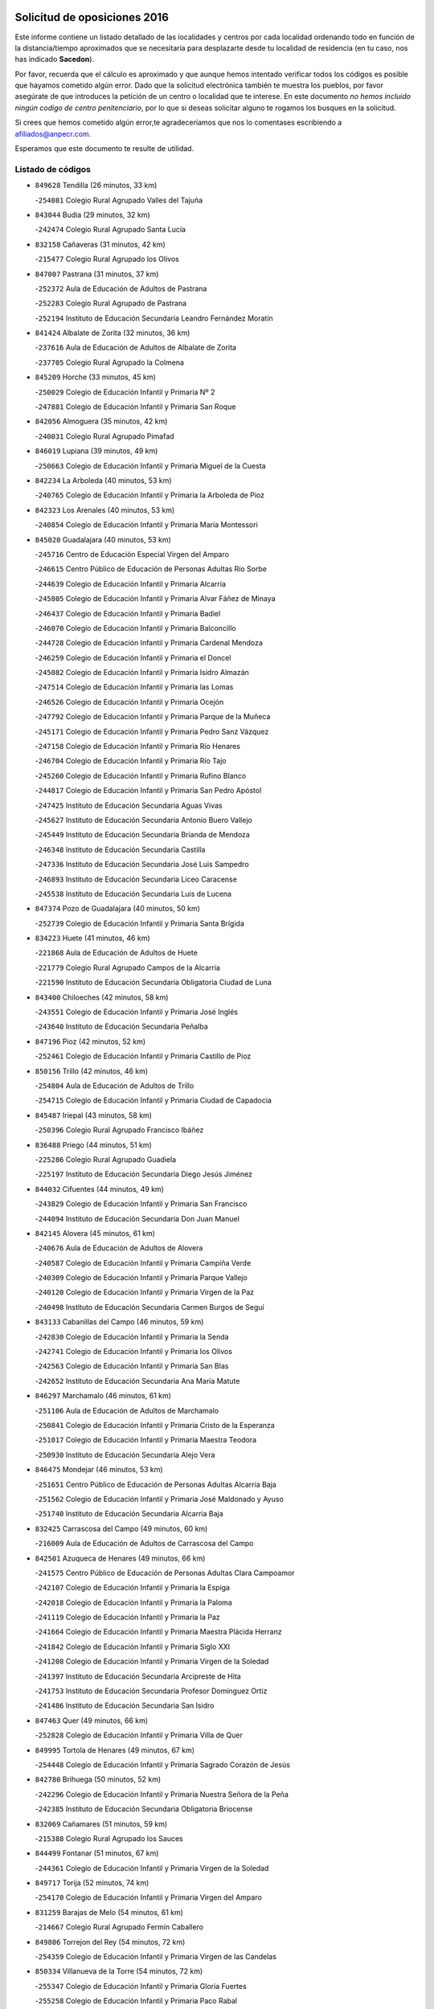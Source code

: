 

.. image:: logo.png
   :align: center

Solicitud de oposiciones 2016
======================================================

  
  
Este informe contiene un listado detallado de las localidades y centros por cada
localidad ordenando todo en función de la distancia/tiempo aproximados que se
necesitaría para desplazarte desde tu localidad de residencia (en tu caso,
nos has indicado **Sacedon**).

Por favor, recuerda que el cálculo es aproximado y que aunque hemos
intentado verificar todos los códigos es posible que hayamos cometido algún
error. Dado que la solicitud electrónica también te muestra los pueblos, por
favor asegúrate de que introduces la petición de un centro o localidad que
te interese. En este documento
*no hemos incluido ningún codigo de centro penitenciario*, por lo que si deseas
solicitar alguno te rogamos los busques en la solicitud.

Si crees que hemos cometido algún error,te agradeceríamos que nos lo comentases
escribiendo a afiliados@anpecr.com.

Esperamos que este documento te resulte de utilidad.



Listado de códigos
-------------------


- ``849628`` Tendilla  (26 minutos, 33 km)

  -``254081`` Colegio Rural Agrupado Valles del Tajuña
    

- ``843044`` Budia  (29 minutos, 32 km)

  -``242474`` Colegio Rural Agrupado Santa Lucía
    

- ``832158`` Cañaveras  (31 minutos, 42 km)

  -``215477`` Colegio Rural Agrupado los Olivos
    

- ``847007`` Pastrana  (31 minutos, 37 km)

  -``252372`` Aula de Educación de Adultos de Pastrana
    

  -``252283`` Colegio Rural Agrupado de Pastrana
    

  -``252194`` Instituto de Educación Secundaria Leandro Fernández Moratín
    

- ``841424`` Albalate de Zorita  (32 minutos, 36 km)

  -``237616`` Aula de Educación de Adultos de Albalate de Zorita
    

  -``237705`` Colegio Rural Agrupado la Colmena
    

- ``845209`` Horche  (33 minutos, 45 km)

  -``250029`` Colegio de Educación Infantil y Primaria Nº 2
    

  -``247881`` Colegio de Educación Infantil y Primaria San Roque
    

- ``842056`` Almoguera  (35 minutos, 42 km)

  -``240031`` Colegio Rural Agrupado Pimafad
    

- ``846019`` Lupiana  (39 minutos, 49 km)

  -``250663`` Colegio de Educación Infantil y Primaria Miguel de la Cuesta
    

- ``842234`` La Arboleda  (40 minutos, 53 km)

  -``240765`` Colegio de Educación Infantil y Primaria la Arboleda de Pioz
    

- ``842323`` Los Arenales  (40 minutos, 53 km)

  -``240854`` Colegio de Educación Infantil y Primaria María Montessori
    

- ``845020`` Guadalajara  (40 minutos, 53 km)

  -``245716`` Centro de Educación Especial Virgen del Amparo
    

  -``246615`` Centro Público de Educación de Personas Adultas Río Sorbe
    

  -``244639`` Colegio de Educación Infantil y Primaria Alcarria
    

  -``245805`` Colegio de Educación Infantil y Primaria Alvar Fáñez de Minaya
    

  -``246437`` Colegio de Educación Infantil y Primaria Badiel
    

  -``246070`` Colegio de Educación Infantil y Primaria Balconcillo
    

  -``244728`` Colegio de Educación Infantil y Primaria Cardenal Mendoza
    

  -``246259`` Colegio de Educación Infantil y Primaria el Doncel
    

  -``245082`` Colegio de Educación Infantil y Primaria Isidro Almazán
    

  -``247514`` Colegio de Educación Infantil y Primaria las Lomas
    

  -``246526`` Colegio de Educación Infantil y Primaria Ocejón
    

  -``247792`` Colegio de Educación Infantil y Primaria Parque de la Muñeca
    

  -``245171`` Colegio de Educación Infantil y Primaria Pedro Sanz Vázquez
    

  -``247158`` Colegio de Educación Infantil y Primaria Río Henares
    

  -``246704`` Colegio de Educación Infantil y Primaria Río Tajo
    

  -``245260`` Colegio de Educación Infantil y Primaria Rufino Blanco
    

  -``244817`` Colegio de Educación Infantil y Primaria San Pedro Apóstol
    

  -``247425`` Instituto de Educación Secundaria Aguas Vivas
    

  -``245627`` Instituto de Educación Secundaria Antonio Buero Vallejo
    

  -``245449`` Instituto de Educación Secundaria Brianda de Mendoza
    

  -``246348`` Instituto de Educación Secundaria Castilla
    

  -``247336`` Instituto de Educación Secundaria José Luis Sampedro
    

  -``246893`` Instituto de Educación Secundaria Liceo Caracense
    

  -``245538`` Instituto de Educación Secundaria Luis de Lucena
    

- ``847374`` Pozo de Guadalajara  (40 minutos, 50 km)

  -``252739`` Colegio de Educación Infantil y Primaria Santa Brígida
    

- ``834223`` Huete  (41 minutos, 46 km)

  -``221868`` Aula de Educación de Adultos de Huete
    

  -``221779`` Colegio Rural Agrupado Campos de la Alcarria
    

  -``221590`` Instituto de Educación Secundaria Obligatoria Ciudad de Luna
    

- ``843400`` Chiloeches  (42 minutos, 58 km)

  -``243551`` Colegio de Educación Infantil y Primaria José Inglés
    

  -``243640`` Instituto de Educación Secundaria Peñalba
    

- ``847196`` Pioz  (42 minutos, 52 km)

  -``252461`` Colegio de Educación Infantil y Primaria Castillo de Pioz
    

- ``850156`` Trillo  (42 minutos, 46 km)

  -``254804`` Aula de Educación de Adultos de Trillo
    

  -``254715`` Colegio de Educación Infantil y Primaria Ciudad de Capadocia
    

- ``845487`` Iriepal  (43 minutos, 58 km)

  -``250396`` Colegio Rural Agrupado Francisco Ibáñez
    

- ``836488`` Priego  (44 minutos, 51 km)

  -``225286`` Colegio Rural Agrupado Guadiela
    

  -``225197`` Instituto de Educación Secundaria Diego Jesús Jiménez
    

- ``844032`` Cifuentes  (44 minutos, 49 km)

  -``243829`` Colegio de Educación Infantil y Primaria San Francisco
    

  -``244094`` Instituto de Educación Secundaria Don Juan Manuel
    

- ``842145`` Alovera  (45 minutos, 61 km)

  -``240676`` Aula de Educación de Adultos de Alovera
    

  -``240587`` Colegio de Educación Infantil y Primaria Campiña Verde
    

  -``240309`` Colegio de Educación Infantil y Primaria Parque Vallejo
    

  -``240120`` Colegio de Educación Infantil y Primaria Virgen de la Paz
    

  -``240498`` Instituto de Educación Secundaria Carmen Burgos de Seguí
    

- ``843133`` Cabanillas del Campo  (46 minutos, 59 km)

  -``242830`` Colegio de Educación Infantil y Primaria la Senda
    

  -``242741`` Colegio de Educación Infantil y Primaria los Olivos
    

  -``242563`` Colegio de Educación Infantil y Primaria San Blas
    

  -``242652`` Instituto de Educación Secundaria Ana María Matute
    

- ``846297`` Marchamalo  (46 minutos, 61 km)

  -``251106`` Aula de Educación de Adultos de Marchamalo
    

  -``250841`` Colegio de Educación Infantil y Primaria Cristo de la Esperanza
    

  -``251017`` Colegio de Educación Infantil y Primaria Maestra Teodora
    

  -``250930`` Instituto de Educación Secundaria Alejo Vera
    

- ``846475`` Mondejar  (46 minutos, 53 km)

  -``251651`` Centro Público de Educación de Personas Adultas Alcarria Baja
    

  -``251562`` Colegio de Educación Infantil y Primaria José Maldonado y Ayuso
    

  -``251740`` Instituto de Educación Secundaria Alcarria Baja
    

- ``832425`` Carrascosa del Campo  (49 minutos, 60 km)

  -``216009`` Aula de Educación de Adultos de Carrascosa del Campo
    

- ``842501`` Azuqueca de Henares  (49 minutos, 66 km)

  -``241575`` Centro Público de Educación de Personas Adultas Clara Campoamor
    

  -``242107`` Colegio de Educación Infantil y Primaria la Espiga
    

  -``242018`` Colegio de Educación Infantil y Primaria la Paloma
    

  -``241119`` Colegio de Educación Infantil y Primaria la Paz
    

  -``241664`` Colegio de Educación Infantil y Primaria Maestra Plácida Herranz
    

  -``241842`` Colegio de Educación Infantil y Primaria Siglo XXI
    

  -``241208`` Colegio de Educación Infantil y Primaria Virgen de la Soledad
    

  -``241397`` Instituto de Educación Secundaria Arcipreste de Hita
    

  -``241753`` Instituto de Educación Secundaria Profesor Domínguez Ortiz
    

  -``241486`` Instituto de Educación Secundaria San Isidro
    

- ``847463`` Quer  (49 minutos, 66 km)

  -``252828`` Colegio de Educación Infantil y Primaria Villa de Quer
    

- ``849995`` Tortola de Henares  (49 minutos, 67 km)

  -``254448`` Colegio de Educación Infantil y Primaria Sagrado Corazón de Jesús
    

- ``842780`` Brihuega  (50 minutos, 52 km)

  -``242296`` Colegio de Educación Infantil y Primaria Nuestra Señora de la Peña
    

  -``242385`` Instituto de Educación Secundaria Obligatoria Briocense
    

- ``832069`` Cañamares  (51 minutos, 59 km)

  -``215388`` Colegio Rural Agrupado los Sauces
    

- ``844499`` Fontanar  (51 minutos, 67 km)

  -``244361`` Colegio de Educación Infantil y Primaria Virgen de la Soledad
    

- ``849717`` Torija  (52 minutos, 74 km)

  -``254170`` Colegio de Educación Infantil y Primaria Virgen del Amparo
    

- ``831259`` Barajas de Melo  (54 minutos, 61 km)

  -``214667`` Colegio Rural Agrupado Fermín Caballero
    

- ``849806`` Torrejon del Rey  (54 minutos, 72 km)

  -``254359`` Colegio de Educación Infantil y Primaria Virgen de las Candelas
    

- ``850334`` Villanueva de la Torre  (54 minutos, 72 km)

  -``255347`` Colegio de Educación Infantil y Primaria Gloria Fuertes
    

  -``255258`` Colegio de Educación Infantil y Primaria Paco Rabal
    

  -``255436`` Instituto de Educación Secundaria Newton-Salas
    

- ``844588`` Galapagos  (55 minutos, 75 km)

  -``244450`` Colegio de Educación Infantil y Primaria Clara Sánchez
    

- ``846564`` Parque de las Castillas  (55 minutos, 75 km)

  -``252005`` Colegio de Educación Infantil y Primaria las Castillas
    

- ``850067`` Trijueque  (55 minutos, 79 km)

  -``254626`` Aula de Educación de Adultos de Trijueque
    

  -``254537`` Colegio de Educación Infantil y Primaria San Bernabé
    

- ``850512`` Yunquera de Henares  (56 minutos, 74 km)

  -``255892`` Colegio de Educación Infantil y Primaria Nº 2
    

  -``255614`` Colegio de Educación Infantil y Primaria Virgen de la Granja
    

  -``255703`` Instituto de Educación Secundaria Clara Campoamor
    

- ``843222`` El Casar  (59 minutos, 80 km)

  -``243195`` Aula de Educación de Adultos de Casar (El)
    

  -``243006`` Colegio de Educación Infantil y Primaria Maestros del Casar
    

  -``243284`` Instituto de Educación Secundaria Campiña Alta
    

  -``243373`` Instituto de Educación Secundaria Juan García Valdemora
    

- ``837298`` Saelices  (1h, 77 km)

  -``226185`` Colegio Rural Agrupado Segóbriga
    

- ``845398`` Humanes  (1h, 79 km)

  -``250207`` Aula de Educación de Adultos de Humanes
    

  -``250118`` Colegio de Educación Infantil y Primaria Nuestra Señora de Peñahora
    

- ``833235`` Cuenca  (1h 2min, 85 km)

  -``218263`` Centro de Educación Especial Infanta Elena
    

  -``218085`` Centro Público de Educación de Personas Adultas Lucas Aguirre
    

  -``217542`` Colegio de Educación Infantil y Primaria Casablanca
    

  -``220502`` Colegio de Educación Infantil y Primaria Ciudad Encantada
    

  -``216643`` Colegio de Educación Infantil y Primaria el Carmen
    

  -``218441`` Colegio de Educación Infantil y Primaria Federico Muelas
    

  -``217631`` Colegio de Educación Infantil y Primaria Fray Luis de León
    

  -``218719`` Colegio de Educación Infantil y Primaria Fuente del Oro
    

  -``220324`` Colegio de Educación Infantil y Primaria Hermanos Valdés
    

  -``220691`` Colegio de Educación Infantil y Primaria Isaac Albéniz
    

  -``216732`` Colegio de Educación Infantil y Primaria la Paz
    

  -``216821`` Colegio de Educación Infantil y Primaria Ramón y Cajal
    

  -``218808`` Colegio de Educación Infantil y Primaria San Fernando
    

  -``218530`` Colegio de Educación Infantil y Primaria San Julian
    

  -``217097`` Colegio de Educación Infantil y Primaria Santa Ana
    

  -``218174`` Colegio de Educación Infantil y Primaria Santa Teresa
    

  -``217186`` Instituto de Educación Secundaria Alfonso ViII
    

  -``217720`` Instituto de Educación Secundaria Fernando Zóbel
    

  -``217275`` Instituto de Educación Secundaria Lorenzo Hervás y Panduro
    

  -``217453`` Instituto de Educación Secundaria Pedro Mercedes
    

  -``217364`` Instituto de Educación Secundaria San José
    

  -``220146`` Instituto de Educación Secundaria Santiago Grisolía
    

- ``844210`` El Coto  (1h 2min, 82 km)

  -``244272`` Colegio de Educación Infantil y Primaria el Coto
    

- ``841246`` Villar de Olalla  (1h 5min, 90 km)

  -``230956`` Colegio Rural Agrupado Elena Fortún
    

- ``838731`` Tarancon  (1h 6min, 87 km)

  -``227173`` Centro Público de Educación de Personas Adultas Altomira
    

  -``227084`` Colegio de Educación Infantil y Primaria Duque de Riánsares
    

  -``227262`` Colegio de Educación Infantil y Primaria Gloria Fuertes
    

  -``227351`` Instituto de Educación Secundaria la Hontanilla
    

- ``846108`` Mandayona  (1h 7min, 79 km)

  -``250752`` Colegio de Educación Infantil y Primaria la Cobatilla
    

- ``836021`` Palomares del Campo  (1h 8min, 89 km)

  -``224565`` Colegio Rural Agrupado San José de Calasanz
    

- ``833324`` Fuente de Pedro Naharro  (1h 12min, 96 km)

  -``220780`` Colegio Rural Agrupado Retama
    

- ``844121`` Cogolludo  (1h 12min, 96 km)

  -``244183`` Colegio Rural Agrupado la Encina
    

- ``903071`` Santa Cruz de la Zarza  (1h 13min, 103 km)

  -``307630`` Colegio de Educación Infantil y Primaria Eduardo Palomo Rodríguez
    

  -``307819`` Instituto de Educación Secundaria Obligatoria Velsinia
    

- ``847285`` Poveda de la Sierra  (1h 14min, 86 km)

  -``252550`` Colegio Rural Agrupado José Luis Sampedro
    

- ``845576`` Jadraque  (1h 15min, 99 km)

  -``250485`` Colegio de Educación Infantil y Primaria Romualdo de Toledo
    

  -``250574`` Instituto de Educación Secundaria Valle del Henares
    

- ``840347`` Villalba de la Sierra  (1h 16min, 103 km)

  -``230133`` Colegio Rural Agrupado Miguel Delibes
    

- ``841335`` Villares del Saz  (1h 16min, 106 km)

  -``231121`` Colegio Rural Agrupado el Quijote
    

  -``231032`` Instituto de Educación Secundaria los Sauces
    

- ``841068`` Villamayor de Santiago  (1h 17min, 103 km)

  -``230400`` Aula de Educación de Adultos de Villamayor de Santiago
    

  -``230311`` Colegio de Educación Infantil y Primaria Gúzquez
    

  -``230689`` Instituto de Educación Secundaria Obligatoria Ítaca
    

- ``841513`` Alcolea del Pinar  (1h 17min, 100 km)

  -``237894`` Colegio Rural Agrupado Sierra Ministra
    

- ``848818`` Siguenza  (1h 19min, 95 km)

  -``253727`` Aula de Educación de Adultos de Siguenza
    

  -``253549`` Colegio de Educación Infantil y Primaria San Antonio de Portaceli
    

  -``253638`` Instituto de Educación Secundaria Martín Vázquez de Arce
    

- ``850245`` Uceda  (1h 19min, 101 km)

  -``255169`` Colegio de Educación Infantil y Primaria García Lorca
    

- ``831437`` Beteta  (1h 20min, 85 km)

  -``215010`` Colegio de Educación Infantil y Primaria Virgen de la Rosa
    

- ``834134`` Horcajo de Santiago  (1h 20min, 105 km)

  -``221312`` Aula de Educación de Adultos de Horcajo de Santiago
    

  -``221223`` Colegio de Educación Infantil y Primaria José Montalvo
    

  -``221401`` Instituto de Educación Secundaria Orden de Santiago
    

- ``909655`` Villarrubia de Santiago  (1h 20min, 119 km)

  -``322664`` Colegio de Educación Infantil y Primaria Nuestra Señora del Castellar
    

- ``854486`` Cabezamesada  (1h 23min, 121 km)

  -``274333`` Colegio de Educación Infantil y Primaria Alonso de Cárdenas
    

- ``889865`` Noblejas  (1h 25min, 127 km)

  -``301691`` Aula de Educación de Adultos de Noblejas
    

  -``301502`` Colegio de Educación Infantil y Primaria Santísimo Cristo de las Injurias
    

- ``910094`` Villatobas  (1h 25min, 127 km)

  -``323018`` Colegio de Educación Infantil y Primaria Sagrado Corazón de Jesús
    

- ``908489`` Villanueva de Alcardete  (1h 26min, 114 km)

  -``322486`` Colegio de Educación Infantil y Primaria Nuestra Señora de la Piedad
    

- ``837476`` San Lorenzo de la Parrilla  (1h 28min, 120 km)

  -``226541`` Colegio Rural Agrupado Gloria Fuertes
    

- ``898408`` Ocaña  (1h 29min, 131 km)

  -``302868`` Centro Público de Educación de Personas Adultas Gutierre de Cárdenas
    

  -``303122`` Colegio de Educación Infantil y Primaria Pastor Poeta
    

  -``302401`` Colegio de Educación Infantil y Primaria San José de Calasanz
    

  -``302590`` Instituto de Educación Secundaria Alonso de Ercilla
    

  -``302779`` Instituto de Educación Secundaria Miguel Hernández
    

- ``831348`` Belmonte  (1h 30min, 122 km)

  -``214756`` Colegio de Educación Infantil y Primaria Fray Luis de León
    

  -``214845`` Instituto de Educación Secundaria San Juan del Castillo
    

- ``833502`` Los Hinojosos  (1h 30min, 121 km)

  -``221045`` Colegio Rural Agrupado Airén
    

- ``832336`` Carboneras de Guadazaon  (1h 31min, 126 km)

  -``215833`` Colegio Rural Agrupado Miguel Cervantes
    

  -``215744`` Instituto de Educación Secundaria Obligatoria Juan de Valdés
    

- ``834045`` Honrubia  (1h 31min, 139 km)

  -``221134`` Colegio Rural Agrupado los Girasoles
    

- ``840169`` Villaescusa de Haro  (1h 31min, 124 km)

  -``227807`` Colegio Rural Agrupado Alonso Quijano
    

- ``848729`` Señorio de Muriel  (1h 31min, 114 km)

  -``253360`` Colegio de Educación Infantil y Primaria el Señorío de Muriel
    

- ``860232`` Dosbarrios  (1h 31min, 136 km)

  -``287028`` Colegio de Educación Infantil y Primaria San Isidro Labrador
    

- ``904248`` Seseña Nuevo  (1h 31min, 143 km)

  -``310323`` Centro Público de Educación de Personas Adultas de Seseña Nuevo
    

  -``310412`` Colegio de Educación Infantil y Primaria el Quiñón
    

  -``310145`` Colegio de Educación Infantil y Primaria Fernando de Rojas
    

  -``310234`` Colegio de Educación Infantil y Primaria Gloria Fuertes
    

- ``839819`` Valera de Abajo  (1h 32min, 123 km)

  -``227440`` Colegio de Educación Infantil y Primaria Virgen del Rosario
    

  -``227629`` Instituto de Educación Secundaria Duque de Alarcón
    

- ``898319`` Numancia de la Sagra  (1h 33min, 150 km)

  -``302223`` Colegio de Educación Infantil y Primaria Santísimo Cristo de la Misericordia
    

  -``302312`` Instituto de Educación Secundaria Profesor Emilio Lledó
    

- ``859982`` Corral de Almaguer  (1h 34min, 123 km)

  -``285319`` Colegio de Educación Infantil y Primaria Nuestra Señora de la Muela
    

  -``286129`` Instituto de Educación Secundaria la Besana
    

- ``864295`` Illescas  (1h 34min, 146 km)

  -``292331`` Centro Público de Educación de Personas Adultas Pedro Gumiel
    

  -``293230`` Colegio de Educación Infantil y Primaria Clara Campoamor
    

  -``293141`` Colegio de Educación Infantil y Primaria Ilarcuris
    

  -``292242`` Colegio de Educación Infantil y Primaria la Constitución
    

  -``292064`` Colegio de Educación Infantil y Primaria Martín Chico
    

  -``293052`` Instituto de Educación Secundaria Condestable Álvaro de Luna
    

  -``292153`` Instituto de Educación Secundaria Juan de Padilla
    

- ``901184`` Quintanar de la Orden  (1h 35min, 123 km)

  -``306375`` Centro Público de Educación de Personas Adultas Luis Vives
    

  -``306464`` Colegio de Educación Infantil y Primaria Antonio Machado
    

  -``306008`` Colegio de Educación Infantil y Primaria Cristóbal Colón
    

  -``306286`` Instituto de Educación Secundaria Alonso Quijano
    

  -``306197`` Instituto de Educación Secundaria Infante Don Fadrique
    

- ``855107`` Calypo Fado  (1h 36min, 150 km)

  -``275232`` Colegio de Educación Infantil y Primaria Calypo
    

- ``903527`` El Señorio de Illescas  (1h 36min, 149 km)

  -``308351`` Colegio de Educación Infantil y Primaria el Greco
    

- ``910450`` Yepes  (1h 36min, 144 km)

  -``323741`` Colegio de Educación Infantil y Primaria Rafael García Valiño
    

  -``323830`` Instituto de Educación Secundaria Carpetania
    

- ``839908`` Valverde de Jucar  (1h 37min, 138 km)

  -``227718`` Colegio Rural Agrupado Ribera del Júcar
    

- ``856373`` Carranque  (1h 37min, 150 km)

  -``280279`` Colegio de Educación Infantil y Primaria Guadarrama
    

  -``281089`` Colegio de Educación Infantil y Primaria Villa de Materno
    

  -``280368`` Instituto de Educación Secundaria Libertad
    

- ``863118`` La Guardia  (1h 37min, 150 km)

  -``290355`` Colegio de Educación Infantil y Primaria Valentín Escobar
    

- ``904159`` Seseña  (1h 37min, 147 km)

  -``308440`` Colegio de Educación Infantil y Primaria Gabriel Uriarte
    

  -``310056`` Colegio de Educación Infantil y Primaria Juan Carlos I
    

  -``308807`` Colegio de Educación Infantil y Primaria Sisius
    

  -``308718`` Instituto de Educación Secundaria las Salinas
    

  -``308629`` Instituto de Educación Secundaria Margarita Salas
    

- ``910361`` Yeles  (1h 37min, 150 km)

  -``323652`` Colegio de Educación Infantil y Primaria San Antonio
    

- ``836110`` El Pedernoso  (1h 38min, 131 km)

  -``224654`` Colegio de Educación Infantil y Primaria Juan Gualberto Avilés
    

- ``853587`` Borox  (1h 38min, 155 km)

  -``273345`` Colegio de Educación Infantil y Primaria Nuestra Señora de la Salud
    

- ``857450`` Cedillo del Condado  (1h 38min, 155 km)

  -``282344`` Colegio de Educación Infantil y Primaria Nuestra Señora de la Natividad
    

- ``858805`` Ciruelos  (1h 38min, 151 km)

  -``283243`` Colegio de Educación Infantil y Primaria Santísimo Cristo de la Misericordia
    

- ``861131`` Esquivias  (1h 38min, 150 km)

  -``288650`` Colegio de Educación Infantil y Primaria Catalina de Palacios
    

  -``288472`` Colegio de Educación Infantil y Primaria Miguel de Cervantes
    

  -``288561`` Instituto de Educación Secundaria Alonso Quijada
    

- ``835300`` Mota del Cuervo  (1h 39min, 134 km)

  -``223666`` Aula de Educación de Adultos de Mota del Cuervo
    

  -``223844`` Colegio de Educación Infantil y Primaria Santa Rita
    

  -``223577`` Colegio de Educación Infantil y Primaria Virgen de Manjavacas
    

  -``223755`` Instituto de Educación Secundaria Julián Zarco
    

- ``846386`` Molina  (1h 39min, 110 km)

  -``251473`` Aula de Educación de Adultos de Molina
    

  -``251295`` Colegio de Educación Infantil y Primaria Virgen de la Hoz
    

  -``251384`` Instituto de Educación Secundaria Molina de Aragón
    

- ``911260`` Yuncos  (1h 39min, 154 km)

  -``324462`` Colegio de Educación Infantil y Primaria Guillermo Plaza
    

  -``324284`` Colegio de Educación Infantil y Primaria Nuestra Señora del Consuelo
    

  -``324551`` Colegio de Educación Infantil y Primaria Villa de Yuncos
    

  -``324373`` Instituto de Educación Secundaria la Cañuela
    

- ``854397`` Cabañas de la Sagra  (1h 40min, 160 km)

  -``274244`` Colegio de Educación Infantil y Primaria San Isidro Labrador
    

- ``865283`` Lominchar  (1h 40min, 159 km)

  -``295039`` Colegio de Educación Infantil y Primaria Ramón y Cajal
    

- ``899129`` Ontigola  (1h 40min, 145 km)

  -``303300`` Colegio de Educación Infantil y Primaria Virgen del Rosario
    

- ``899585`` Pantoja  (1h 40min, 154 km)

  -``304021`` Colegio de Educación Infantil y Primaria Marqueses de Manzanedo
    

- ``842412`` Atienza  (1h 41min, 115 km)

  -``240943`` Colegio Rural Agrupado Serranía de Atienza
    

- ``851144`` Alameda de la Sagra  (1h 41min, 161 km)

  -``267043`` Colegio de Educación Infantil y Primaria Nuestra Señora de la Asunción
    

- ``879967`` Miguel Esteban  (1h 41min, 134 km)

  -``299725`` Colegio de Educación Infantil y Primaria Cervantes
    

  -``299814`` Instituto de Educación Secundaria Obligatoria Juan Patiño Torres
    

- ``899496`` Palomeque  (1h 41min, 161 km)

  -``303856`` Colegio de Educación Infantil y Primaria San Juan Bautista
    

- ``900196`` La Puebla de Almoradiel  (1h 41min, 132 km)

  -``305109`` Aula de Educación de Adultos de Puebla de Almoradiel (La)
    

  -``304755`` Colegio de Educación Infantil y Primaria Ramón y Cajal
    

  -``304844`` Instituto de Educación Secundaria Aldonza Lorenzo
    

- ``852310`` Añover de Tajo  (1h 42min, 159 km)

  -``270370`` Colegio de Educación Infantil y Primaria Conde de Mayalde
    

  -``271091`` Instituto de Educación Secundaria San Blas
    

- ``864106`` Huerta de Valdecarabanos  (1h 42min, 148 km)

  -``291343`` Colegio de Educación Infantil y Primaria Virgen del Rosario de Pastores
    

- ``905058`` Tembleque  (1h 42min, 160 km)

  -``313754`` Colegio de Educación Infantil y Primaria Antonia González
    

- ``905147`` El Toboso  (1h 42min, 137 km)

  -``313843`` Colegio de Educación Infantil y Primaria Miguel de Cervantes
    

- ``906135`` Ugena  (1h 42min, 153 km)

  -``318705`` Colegio de Educación Infantil y Primaria Miguel de Cervantes
    

  -``318894`` Colegio de Educación Infantil y Primaria Tres Torres
    

- ``910183`` El Viso de San Juan  (1h 42min, 155 km)

  -``323107`` Colegio de Educación Infantil y Primaria Fernando de Alarcón
    

  -``323296`` Colegio de Educación Infantil y Primaria Miguel Delibes
    

- ``836399`` Las Pedroñeras  (1h 43min, 137 km)

  -``225008`` Aula de Educación de Adultos de Pedroñeras (Las)
    

  -``224743`` Colegio de Educación Infantil y Primaria Adolfo Martínez Chicano
    

  -``224832`` Instituto de Educación Secundaria Fray Luis de León
    

- ``901451`` Recas  (1h 43min, 164 km)

  -``306731`` Colegio de Educación Infantil y Primaria Cesar Cabañas Caballero
    

  -``306820`` Instituto de Educación Secundaria Arcipreste de Canales
    

- ``911082`` Yuncler  (1h 43min, 161 km)

  -``324006`` Colegio de Educación Infantil y Primaria Remigio Laín
    

- ``830538`` La Alberca de Zancara  (1h 44min, 151 km)

  -``214578`` Colegio Rural Agrupado Jorge Manrique
    

- ``857094`` Casarrubios del Monte  (1h 44min, 158 km)

  -``281356`` Colegio de Educación Infantil y Primaria San Juan de Dios
    

- ``859615`` Cobeja  (1h 44min, 162 km)

  -``283332`` Colegio de Educación Infantil y Primaria San Juan Bautista
    

- ``907123`` La Villa de Don Fadrique  (1h 44min, 140 km)

  -``320866`` Colegio de Educación Infantil y Primaria Ramón y Cajal
    

  -``320955`` Instituto de Educación Secundaria Obligatoria Leonor de Guzmán
    

- ``831526`` Campillo de Altobuey  (1h 45min, 147 km)

  -``215299`` Colegio Rural Agrupado los Pinares
    

- ``858716`` Chozas de Canales  (1h 45min, 167 km)

  -``283154`` Colegio de Educación Infantil y Primaria Santa María Magdalena
    

- ``866093`` Magan  (1h 45min, 168 km)

  -``296205`` Colegio de Educación Infantil y Primaria Santa Marina
    

- ``879878`` Mentrida  (1h 45min, 164 km)

  -``299547`` Colegio de Educación Infantil y Primaria Luis Solana
    

  -``299636`` Instituto de Educación Secundaria Antonio Jiménez-Landi
    

- ``898597`` Olias del Rey  (1h 45min, 170 km)

  -``303211`` Colegio de Educación Infantil y Primaria Pedro Melendo García
    

- ``837565`` Sisante  (1h 46min, 166 km)

  -``226630`` Colegio de Educación Infantil y Primaria Fernández Turégano
    

  -``226819`` Instituto de Educación Secundaria Obligatoria Camino Romano
    

- ``865194`` Lillo  (1h 46min, 136 km)

  -``294318`` Colegio de Educación Infantil y Primaria Marcelino Murillo
    

- ``907490`` Villaluenga de la Sagra  (1h 46min, 164 km)

  -``321765`` Colegio de Educación Infantil y Primaria Juan Palarea
    

  -``321854`` Instituto de Educación Secundaria Castillo del Águila
    

- ``835033`` Las Mesas  (1h 47min, 142 km)

  -``222856`` Aula de Educación de Adultos de Mesas (Las)
    

  -``222767`` Colegio de Educación Infantil y Primaria Hermanos Amorós Fernández
    

  -``223021`` Instituto de Educación Secundaria Obligatoria de Mesas (Las)
    

- ``902083`` El Romeral  (1h 47min, 160 km)

  -``307185`` Colegio de Educación Infantil y Primaria Silvano Cirujano
    

- ``906313`` Valmojado  (1h 47min, 160 km)

  -``320310`` Aula de Educación de Adultos de Valmojado
    

  -``320132`` Colegio de Educación Infantil y Primaria Santo Domingo de Guzmán
    

  -``320221`` Instituto de Educación Secundaria Cañada Real
    

- ``907034`` Las Ventas de Retamosa  (1h 47min, 166 km)

  -``320777`` Colegio de Educación Infantil y Primaria Santiago Paniego
    

- ``835589`` Motilla del Palancar  (1h 48min, 149 km)

  -``224387`` Centro Público de Educación de Personas Adultas Cervantes
    

  -``224109`` Colegio de Educación Infantil y Primaria San Gil Abad
    

  -``224298`` Instituto de Educación Secundaria Jorge Manrique
    

- ``855385`` Camarena  (1h 49min, 169 km)

  -``276131`` Colegio de Educación Infantil y Primaria Alonso Rodríguez
    

  -``276042`` Colegio de Educación Infantil y Primaria María del Mar
    

  -``276220`` Instituto de Educación Secundaria Blas de Prado
    

- ``886980`` Mocejon  (1h 49min, 171 km)

  -``300069`` Aula de Educación de Adultos de Mocejon
    

  -``299903`` Colegio de Educación Infantil y Primaria Miguel de Cervantes
    

- ``901273`` Quismondo  (1h 49min, 178 km)

  -``306553`` Colegio de Educación Infantil y Primaria Pedro Zamorano
    

- ``909833`` Villasequilla  (1h 49min, 164 km)

  -``322842`` Colegio de Educación Infantil y Primaria San Isidro Labrador
    

- ``911171`` Yunclillos  (1h 49min, 172 km)

  -``324195`` Colegio de Educación Infantil y Primaria Nuestra Señora de la Salud
    

- ``832247`` Cañete  (1h 50min, 153 km)

  -``215566`` Colegio Rural Agrupado Alto Cabriel
    

  -``215655`` Instituto de Educación Secundaria Obligatoria 4 de Junio
    

- ``853309`` Bargas  (1h 50min, 174 km)

  -``272357`` Colegio de Educación Infantil y Primaria Santísimo Cristo de la Sala
    

  -``273078`` Instituto de Educación Secundaria Julio Verne
    

- ``899763`` Las Perdices  (1h 50min, 177 km)

  -``304399`` Colegio de Educación Infantil y Primaria Pintor Tomás Camarero
    

- ``837387`` San Clemente  (1h 51min, 174 km)

  -``226452`` Centro Público de Educación de Personas Adultas Campos del Záncara
    

  -``226274`` Colegio de Educación Infantil y Primaria Rafael López de Haro
    

  -``226363`` Instituto de Educación Secundaria Diego Torrente Pérez
    

- ``843311`` Checa  (1h 51min, 125 km)

  -``243462`` Colegio Rural Agrupado Sexma de la Sierra
    

- ``855474`` Camarenilla  (1h 51min, 178 km)

  -``277030`` Colegio de Educación Infantil y Primaria Nuestra Señora del Rosario
    

- ``906046`` Turleque  (1h 51min, 175 km)

  -``318616`` Colegio de Educación Infantil y Primaria Fernán González
    

- ``909744`` Villaseca de la Sagra  (1h 51min, 173 km)

  -``322753`` Colegio de Educación Infantil y Primaria Virgen de las Angustias
    

- ``836577`` El Provencio  (1h 52min, 150 km)

  -``225553`` Aula de Educación de Adultos de Provencio (El)
    

  -``225375`` Colegio de Educación Infantil y Primaria Infanta Cristina
    

  -``225464`` Instituto de Educación Secundaria Obligatoria Tomás de la Fuente Jurado
    

- ``900007`` Portillo de Toledo  (1h 52min, 177 km)

  -``304666`` Colegio de Educación Infantil y Primaria Conde de Ruiseñada
    

- ``903160`` Santa Cruz del Retamar  (1h 52min, 176 km)

  -``308084`` Colegio de Educación Infantil y Primaria Nuestra Señora de la Paz
    

- ``822527`` Pedro Muñoz  (1h 53min, 148 km)

  -``164082`` Aula de Educación de Adultos de Pedro Muñoz
    

  -``164171`` Colegio de Educación Infantil y Primaria Hospitalillo
    

  -``163272`` Colegio de Educación Infantil y Primaria Maestro Juan de Ávila
    

  -``163094`` Colegio de Educación Infantil y Primaria María Luisa Cañas
    

  -``163183`` Colegio de Educación Infantil y Primaria Nuestra Señora de los Ángeles
    

  -``163361`` Instituto de Educación Secundaria Isabel Martínez Buendía
    

- ``832514`` Casas de Benitez  (1h 53min, 177 km)

  -``216198`` Colegio Rural Agrupado Molinos del Júcar
    

- ``852599`` Arcicollar  (1h 53min, 176 km)

  -``271180`` Colegio de Educación Infantil y Primaria San Blas
    

- ``854575`` Calalberche  (1h 53min, 170 km)

  -``275054`` Colegio de Educación Infantil y Primaria Ribera del Alberche
    

- ``898130`` Noves  (1h 53min, 179 km)

  -``302134`` Colegio de Educación Infantil y Primaria Nuestra Señora de la Monjia
    

- ``908578`` Villanueva de Bogas  (1h 53min, 168 km)

  -``322575`` Colegio de Educación Infantil y Primaria Santa Ana
    

- ``866360`` Maqueda  (1h 54min, 186 km)

  -``297104`` Colegio de Educación Infantil y Primaria Don Álvaro de Luna
    

- ``901095`` Quero  (1h 54min, 149 km)

  -``305832`` Colegio de Educación Infantil y Primaria Santiago Cabañas
    

- ``907212`` Villacañas  (1h 54min, 147 km)

  -``321498`` Aula de Educación de Adultos de Villacañas
    

  -``321031`` Colegio de Educación Infantil y Primaria Santa Bárbara
    

  -``321309`` Instituto de Educación Secundaria Enrique de Arfe
    

  -``321120`` Instituto de Educación Secundaria Garcilaso de la Vega
    

- ``908200`` Villamuelas  (1h 54min, 167 km)

  -``322397`` Colegio de Educación Infantil y Primaria Santa María Magdalena
    

- ``850423`` Villel de Mesa  (1h 55min, 148 km)

  -``255525`` Colegio Rural Agrupado el Rincón de Castilla
    

- ``854119`` Burguillos de Toledo  (1h 55min, 188 km)

  -``274066`` Colegio de Educación Infantil y Primaria Victorio Macho
    

- ``861220`` Fuensalida  (1h 55min, 179 km)

  -``289649`` Aula de Educación de Adultos de Fuensalida
    

  -``289738`` Colegio de Educación Infantil y Primaria Condes de Fuensalida
    

  -``288839`` Colegio de Educación Infantil y Primaria Tomás Romojaro
    

  -``289460`` Instituto de Educación Secundaria Aldebarán
    

- ``833057`` Casas de Fernando Alonso  (1h 56min, 183 km)

  -``216287`` Colegio Rural Agrupado Tomás y Valiente
    

- ``888788`` Nambroca  (1h 56min, 190 km)

  -``300514`` Colegio de Educación Infantil y Primaria la Fuente
    

- ``817035`` Campo de Criptana  (1h 57min, 151 km)

  -``146807`` Aula de Educación de Adultos de Campo de Criptana
    

  -``146629`` Colegio de Educación Infantil y Primaria Domingo Miras
    

  -``146351`` Colegio de Educación Infantil y Primaria Sagrado Corazón
    

  -``146262`` Colegio de Educación Infantil y Primaria Virgen de Criptana
    

  -``146173`` Colegio de Educación Infantil y Primaria Virgen de la Paz
    

  -``146440`` Instituto de Educación Secundaria Isabel Perillán y Quirós
    

- ``835122`` Minglanilla  (1h 57min, 167 km)

  -``223110`` Colegio de Educación Infantil y Primaria Princesa Sofía
    

  -``223399`` Instituto de Educación Secundaria Obligatoria Puerta de Castilla
    

- ``859704`` Cobisa  (1h 57min, 191 km)

  -``284053`` Colegio de Educación Infantil y Primaria Cardenal Tavera
    

  -``284142`` Colegio de Educación Infantil y Primaria Gloria Fuertes
    

- ``901540`` Rielves  (1h 57min, 188 km)

  -``307096`` Colegio de Educación Infantil y Primaria Maximina Felisa Gómez Aguero
    

- ``905236`` Toledo  (1h 57min, 183 km)

  -``317083`` Centro de Educación Especial Ciudad de Toledo
    

  -``315730`` Centro Público de Educación de Personas Adultas Gustavo Adolfo Bécquer
    

  -``317172`` Centro Público de Educación de Personas Adultas Polígono
    

  -``315007`` Colegio de Educación Infantil y Primaria Alfonso Vi
    

  -``314108`` Colegio de Educación Infantil y Primaria Ángel del Alcázar
    

  -``316540`` Colegio de Educación Infantil y Primaria Ciudad de Aquisgrán
    

  -``315463`` Colegio de Educación Infantil y Primaria Ciudad de Nara
    

  -``316273`` Colegio de Educación Infantil y Primaria Escultor Alberto Sánchez
    

  -``317539`` Colegio de Educación Infantil y Primaria Europa
    

  -``314297`` Colegio de Educación Infantil y Primaria Fábrica de Armas
    

  -``315285`` Colegio de Educación Infantil y Primaria Garcilaso de la Vega
    

  -``315374`` Colegio de Educación Infantil y Primaria Gómez Manrique
    

  -``316362`` Colegio de Educación Infantil y Primaria Gregorio Marañón
    

  -``314742`` Colegio de Educación Infantil y Primaria Jaime de Foxa
    

  -``316095`` Colegio de Educación Infantil y Primaria Juan de Padilla
    

  -``314019`` Colegio de Educación Infantil y Primaria la Candelaria
    

  -``315552`` Colegio de Educación Infantil y Primaria San Lucas y María
    

  -``314386`` Colegio de Educación Infantil y Primaria Santa Teresa
    

  -``317628`` Colegio de Educación Infantil y Primaria Valparaíso
    

  -``315196`` Instituto de Educación Secundaria Alfonso X el Sabio
    

  -``314653`` Instituto de Educación Secundaria Azarquiel
    

  -``316818`` Instituto de Educación Secundaria Carlos III
    

  -``314564`` Instituto de Educación Secundaria el Greco
    

  -``315641`` Instituto de Educación Secundaria Juanelo Turriano
    

  -``317261`` Instituto de Educación Secundaria María Pacheco
    

  -``317350`` Instituto de Educación Secundaria Obligatoria Princesa Galiana
    

  -``316451`` Instituto de Educación Secundaria Sefarad
    

  -``314475`` Instituto de Educación Secundaria Universidad Laboral
    

- ``905325`` La Torre de Esteban Hambran  (1h 57min, 183 km)

  -``317717`` Colegio de Educación Infantil y Primaria Juan Aguado
    

- ``810286`` La Roda  (1h 58min, 190 km)

  -``120338`` Aula de Educación de Adultos de Roda (La)
    

  -``119443`` Colegio de Educación Infantil y Primaria José Antonio
    

  -``119532`` Colegio de Educación Infantil y Primaria Juan Ramón Ramírez
    

  -``120249`` Colegio de Educación Infantil y Primaria Miguel Hernández
    

  -``120060`` Colegio de Educación Infantil y Primaria Tomás Navarro Tomás
    

  -``119621`` Instituto de Educación Secundaria Doctor Alarcón Santón
    

  -``119710`` Instituto de Educación Secundaria Maestro Juan Rubio
    

- ``864017`` Huecas  (1h 58min, 192 km)

  -``291254`` Colegio de Educación Infantil y Primaria Gregorio Marañón
    

- ``865372`` Madridejos  (1h 58min, 186 km)

  -``296027`` Aula de Educación de Adultos de Madridejos
    

  -``296116`` Centro de Educación Especial Mingoliva
    

  -``295128`` Colegio de Educación Infantil y Primaria Garcilaso de la Vega
    

  -``295306`` Colegio de Educación Infantil y Primaria Santa Ana
    

  -``295217`` Instituto de Educación Secundaria Valdehierro
    

- ``813439`` Alcazar de San Juan  (1h 59min, 155 km)

  -``137808`` Centro Público de Educación de Personas Adultas Enrique Tierno Galván
    

  -``137719`` Colegio de Educación Infantil y Primaria Alces
    

  -``137085`` Colegio de Educación Infantil y Primaria el Santo
    

  -``140223`` Colegio de Educación Infantil y Primaria Gloria Fuertes
    

  -``140401`` Colegio de Educación Infantil y Primaria Jardín de Arena
    

  -``137263`` Colegio de Educación Infantil y Primaria Jesús Ruiz de la Fuente
    

  -``137174`` Colegio de Educación Infantil y Primaria Juan de Austria
    

  -``139973`` Colegio de Educación Infantil y Primaria Pablo Ruiz Picasso
    

  -``137352`` Colegio de Educación Infantil y Primaria Santa Clara
    

  -``137530`` Instituto de Educación Secundaria Juan Bosco
    

  -``140045`` Instituto de Educación Secundaria María Zambrano
    

  -``137441`` Instituto de Educación Secundaria Miguel de Cervantes Saavedra
    

- ``833146`` Casasimarro  (1h 59min, 187 km)

  -``216465`` Aula de Educación de Adultos de Casasimarro
    

  -``216376`` Colegio de Educación Infantil y Primaria Luis de Mateo
    

  -``216554`` Instituto de Educación Secundaria Obligatoria Publio López Mondejar
    

- ``853120`` Barcience  (1h 59min, 195 km)

  -``272268`` Colegio de Educación Infantil y Primaria Santa María la Blanca
    

- ``888699`` Mora  (1h 59min, 174 km)

  -``300425`` Aula de Educación de Adultos de Mora
    

  -``300247`` Colegio de Educación Infantil y Primaria Fernando Martín
    

  -``300158`` Colegio de Educación Infantil y Primaria José Ramón Villa
    

  -``300336`` Instituto de Educación Secundaria Peñas Negras
    

- ``908022`` Villamiel de Toledo  (1h 59min, 189 km)

  -``322119`` Colegio de Educación Infantil y Primaria Nuestra Señora de la Redonda
    

- ``826123`` Socuellamos  (2h, 154 km)

  -``183168`` Aula de Educación de Adultos de Socuellamos
    

  -``183079`` Colegio de Educación Infantil y Primaria Carmen Arias
    

  -``182269`` Colegio de Educación Infantil y Primaria el Coso
    

  -``182080`` Colegio de Educación Infantil y Primaria Gerardo Martínez
    

  -``182358`` Instituto de Educación Secundaria Fernando de Mena
    

- ``851411`` Alcabon  (2h, 195 km)

  -``267310`` Colegio de Educación Infantil y Primaria Nuestra Señora de la Aurora
    

- ``853031`` Arges  (2h, 193 km)

  -``272179`` Colegio de Educación Infantil y Primaria Miguel de Cervantes
    

  -``271369`` Colegio de Educación Infantil y Primaria Tirso de Molina
    

- ``856006`` Camuñas  (2h, 193 km)

  -``277308`` Colegio de Educación Infantil y Primaria Cardenal Cisneros
    

- ``841157`` Villanueva de la Jara  (2h 2min, 167 km)

  -``230778`` Colegio de Educación Infantil y Primaria Hermenegildo Moreno
    

  -``230867`` Instituto de Educación Secundaria Obligatoria de Villanueva de la Jara
    

- ``852132`` Almonacid de Toledo  (2h 2min, 199 km)

  -``270192`` Colegio de Educación Infantil y Primaria Virgen de la Oliva
    

- ``863029`` Guadamur  (2h 2min, 198 km)

  -``290266`` Colegio de Educación Infantil y Primaria Nuestra Señora de la Natividad
    

- ``863396`` Hormigos  (2h 2min, 198 km)

  -``291165`` Colegio de Educación Infantil y Primaria Virgen de la Higuera
    

- ``867170`` Mascaraque  (2h 2min, 178 km)

  -``297382`` Colegio de Educación Infantil y Primaria Juan de Padilla
    

- ``833413`` Graja de Iniesta  (2h 3min, 171 km)

  -``220969`` Colegio Rural Agrupado Camino Real de Levante
    

- ``840525`` Villalpardo  (2h 3min, 175 km)

  -``230222`` Colegio Rural Agrupado Manchuela
    

- ``851055`` Ajofrin  (2h 3min, 198 km)

  -``266322`` Colegio de Educación Infantil y Primaria Jacinto Guerrero
    

- ``856551`` El Casar de Escalona  (2h 3min, 203 km)

  -``281267`` Colegio de Educación Infantil y Primaria Nuestra Señora de Hortum Sancho
    

- ``859893`` Consuegra  (2h 3min, 197 km)

  -``285130`` Centro Público de Educación de Personas Adultas Castillo de Consuegra
    

  -``284320`` Colegio de Educación Infantil y Primaria Miguel de Cervantes
    

  -``284231`` Colegio de Educación Infantil y Primaria Santísimo Cristo de la Vera Cruz
    

  -``285041`` Instituto de Educación Secundaria Consaburum
    

- ``862308`` Gerindote  (2h 3min, 200 km)

  -``290177`` Colegio de Educación Infantil y Primaria San José
    

- ``865005`` Layos  (2h 3min, 197 km)

  -``294229`` Colegio de Educación Infantil y Primaria María Magdalena
    

- ``903349`` Santa Olalla  (2h 3min, 196 km)

  -``308173`` Colegio de Educación Infantil y Primaria Nuestra Señora de la Piedad
    

- ``907301`` Villafranca de los Caballeros  (2h 3min, 163 km)

  -``321587`` Colegio de Educación Infantil y Primaria Miguel de Cervantes
    

  -``321676`` Instituto de Educación Secundaria Obligatoria la Falcata
    

- ``807226`` Minaya  (2h 4min, 188 km)

  -``116746`` Colegio de Educación Infantil y Primaria Diego Ciller Montoya
    

- ``812262`` Villarrobledo  (2h 4min, 162 km)

  -``123580`` Centro Público de Educación de Personas Adultas Alonso Quijano
    

  -``124112`` Colegio de Educación Infantil y Primaria Barranco Cafetero
    

  -``123769`` Colegio de Educación Infantil y Primaria Diego Requena
    

  -``122681`` Colegio de Educación Infantil y Primaria Don Francisco Giner de los Ríos
    

  -``122770`` Colegio de Educación Infantil y Primaria Graciano Atienza
    

  -``123035`` Colegio de Educación Infantil y Primaria Jiménez de Córdoba
    

  -``123302`` Colegio de Educación Infantil y Primaria Virgen de la Caridad
    

  -``123124`` Colegio de Educación Infantil y Primaria Virrey Morcillo
    

  -``124023`` Instituto de Educación Secundaria Cencibel
    

  -``123491`` Instituto de Educación Secundaria Octavio Cuartero
    

  -``123213`` Instituto de Educación Secundaria Virrey Morcillo
    

- ``851233`` Albarreal de Tajo  (2h 4min, 200 km)

  -``267132`` Colegio de Educación Infantil y Primaria Benjamín Escalonilla
    

- ``860143`` Domingo Perez  (2h 4min, 203 km)

  -``286307`` Colegio Rural Agrupado Campos de Castilla
    

- ``899852`` Polan  (2h 4min, 200 km)

  -``304577`` Aula de Educación de Adultos de Polan
    

  -``304488`` Colegio de Educación Infantil y Primaria José María Corcuera
    

- ``908111`` Villaminaya  (2h 4min, 184 km)

  -``322208`` Colegio de Educación Infantil y Primaria Santo Domingo de Silos
    

- ``805428`` La Gineta  (2h 5min, 207 km)

  -``113771`` Colegio de Educación Infantil y Primaria Mariano Munera
    

- ``860321`` Escalona  (2h 5min, 199 km)

  -``287117`` Colegio de Educación Infantil y Primaria Inmaculada Concepción
    

  -``287206`` Instituto de Educación Secundaria Lazarillo de Tormes
    

- ``866271`` Manzaneque  (2h 5min, 181 km)

  -``297015`` Colegio de Educación Infantil y Primaria Álvarez de Toledo
    

- ``903438`` Santo Domingo-Caudilla  (2h 5min, 197 km)

  -``308262`` Colegio de Educación Infantil y Primaria Santa Ana
    

- ``905414`` Torrijos  (2h 5min, 201 km)

  -``318349`` Centro Público de Educación de Personas Adultas Teresa Enríquez
    

  -``318438`` Colegio de Educación Infantil y Primaria Lazarillo de Tormes
    

  -``317806`` Colegio de Educación Infantil y Primaria Villa de Torrijos
    

  -``318071`` Instituto de Educación Secundaria Alonso de Covarrubias
    

  -``318160`` Instituto de Educación Secundaria Juan de Padilla
    

- ``811541`` Villalgordo del Júcar  (2h 6min, 196 km)

  -``122136`` Colegio de Educación Infantil y Primaria San Roque
    

- ``869602`` Mazarambroz  (2h 6min, 201 km)

  -``298648`` Colegio de Educación Infantil y Primaria Nuestra Señora del Sagrario
    

- ``856195`` Carmena  (2h 7min, 202 km)

  -``279929`` Colegio de Educación Infantil y Primaria Cristo de la Cueva
    

- ``861042`` Escalonilla  (2h 7min, 206 km)

  -``287395`` Colegio de Educación Infantil y Primaria Sagrados Corazones
    

- ``867359`` La Mata  (2h 7min, 202 km)

  -``298559`` Colegio de Educación Infantil y Primaria Severo Ochoa
    

- ``820362`` Herencia  (2h 8min, 167 km)

  -``155350`` Aula de Educación de Adultos de Herencia
    

  -``155172`` Colegio de Educación Infantil y Primaria Carrasco Alcalde
    

  -``155261`` Instituto de Educación Secundaria Hermógenes Rodríguez
    

- ``852221`` Almorox  (2h 8min, 206 km)

  -``270281`` Colegio de Educación Infantil y Primaria Silvano Cirujano
    

- ``854208`` Burujon  (2h 8min, 207 km)

  -``274155`` Colegio de Educación Infantil y Primaria Juan XXIII
    

- ``856462`` Carriches  (2h 8min, 203 km)

  -``281178`` Colegio de Educación Infantil y Primaria Doctor Cesar González Gómez
    

- ``858627`` Los Cerralbos  (2h 8min, 213 km)

  -``283065`` Colegio Rural Agrupado Entrerríos
    

- ``857272`` Cazalegas  (2h 9min, 215 km)

  -``282077`` Colegio de Educación Infantil y Primaria Miguel de Cervantes
    

- ``899218`` Orgaz  (2h 9min, 209 km)

  -``303589`` Colegio de Educación Infantil y Primaria Conde de Orgaz
    

- ``834312`` Iniesta  (2h 10min, 184 km)

  -``222211`` Aula de Educación de Adultos de Iniesta
    

  -``222122`` Colegio de Educación Infantil y Primaria María Jover
    

  -``222033`` Instituto de Educación Secundaria Cañada de la Encina
    

- ``834401`` Landete  (2h 10min, 180 km)

  -``222589`` Colegio Rural Agrupado Ojos de Moya
    

  -``222300`` Instituto de Educación Secundaria Serranía Baja
    

- ``837109`` Quintanar del Rey  (2h 11min, 180 km)

  -``225820`` Aula de Educación de Adultos de Quintanar del Rey
    

  -``226096`` Colegio de Educación Infantil y Primaria Paula Soler Sanchiz
    

  -``225642`` Colegio de Educación Infantil y Primaria Valdemembra
    

  -``225731`` Instituto de Educación Secundaria Fernando de los Ríos
    

- ``889954`` Noez  (2h 11min, 207 km)

  -``301780`` Colegio de Educación Infantil y Primaria Santísimo Cristo de la Salud
    

- ``904337`` Sonseca  (2h 11min, 208 km)

  -``310879`` Centro Público de Educación de Personas Adultas Cum Laude
    

  -``310968`` Colegio de Educación Infantil y Primaria Peñamiel
    

  -``310501`` Colegio de Educación Infantil y Primaria San Juan Evangelista
    

  -``310690`` Instituto de Educación Secundaria la Sisla
    

- ``830260`` Villarta de San Juan  (2h 12min, 214 km)

  -``199828`` Colegio de Educación Infantil y Primaria Nuestra Señora de la Paz
    

- ``900285`` La Puebla de Montalban  (2h 12min, 210 km)

  -``305476`` Aula de Educación de Adultos de Puebla de Montalban (La)
    

  -``305298`` Colegio de Educación Infantil y Primaria Fernando de Rojas
    

  -``305387`` Instituto de Educación Secundaria Juan de Lucena
    

- ``906224`` Urda  (2h 12min, 210 km)

  -``320043`` Colegio de Educación Infantil y Primaria Santo Cristo
    

- ``840258`` Villagarcia del Llano  (2h 13min, 183 km)

  -``230044`` Colegio de Educación Infantil y Primaria Virrey Núñez de Haro
    

- ``856284`` El Carpio de Tajo  (2h 13min, 209 km)

  -``280090`` Colegio de Educación Infantil y Primaria Nuestra Señora de Ronda
    

- ``866182`` Malpica de Tajo  (2h 13min, 215 km)

  -``296394`` Colegio de Educación Infantil y Primaria Fulgencio Sánchez Cabezudo
    

- ``900552`` Pulgar  (2h 13min, 209 km)

  -``305743`` Colegio de Educación Infantil y Primaria Nuestra Señora de la Blanca
    

- ``803085`` Barrax  (2h 14min, 212 km)

  -``110251`` Aula de Educación de Adultos de Barrax
    

  -``110162`` Colegio de Educación Infantil y Primaria Benjamín Palencia
    

- ``815326`` Arenas de San Juan  (2h 14min, 217 km)

  -``143387`` Colegio Rural Agrupado de Arenas de San Juan
    

- ``835211`` Mira  (2h 14min, 175 km)

  -``223488`` Colegio Rural Agrupado Fuente Vieja
    

- ``862030`` Galvez  (2h 14min, 214 km)

  -``289827`` Colegio de Educación Infantil y Primaria San Juan de la Cruz
    

  -``289916`` Instituto de Educación Secundaria Montes de Toledo
    

- ``898041`` Nombela  (2h 14min, 208 km)

  -``302045`` Colegio de Educación Infantil y Primaria Cristo de la Nava
    

- ``910272`` Los Yebenes  (2h 14min, 192 km)

  -``323563`` Aula de Educación de Adultos de Yebenes (Los)
    

  -``323385`` Colegio de Educación Infantil y Primaria San José de Calasanz
    

  -``323474`` Instituto de Educación Secundaria Guadalerzas
    

- ``811185`` Tarazona de la Mancha  (2h 15min, 187 km)

  -``121237`` Aula de Educación de Adultos de Tarazona de la Mancha
    

  -``121059`` Colegio de Educación Infantil y Primaria Eduardo Sanchiz
    

  -``121148`` Instituto de Educación Secundaria José Isbert
    

- ``812084`` Villamalea  (2h 15min, 191 km)

  -``122314`` Aula de Educación de Adultos de Villamalea
    

  -``122225`` Colegio de Educación Infantil y Primaria Ildefonso Navarro
    

  -``122403`` Instituto de Educación Secundaria Obligatoria Río Cabriel
    

- ``826490`` Tomelloso  (2h 16min, 176 km)

  -``188753`` Centro de Educación Especial Ponce de León
    

  -``189652`` Centro Público de Educación de Personas Adultas Simienza
    

  -``189563`` Colegio de Educación Infantil y Primaria Almirante Topete
    

  -``186221`` Colegio de Educación Infantil y Primaria Carmelo Cortés
    

  -``186310`` Colegio de Educación Infantil y Primaria Doña Crisanta
    

  -``188575`` Colegio de Educación Infantil y Primaria Embajadores
    

  -``190369`` Colegio de Educación Infantil y Primaria Felix Grande
    

  -``187031`` Colegio de Educación Infantil y Primaria José Antonio
    

  -``186132`` Colegio de Educación Infantil y Primaria José María del Moral
    

  -``186043`` Colegio de Educación Infantil y Primaria Miguel de Cervantes
    

  -``188842`` Colegio de Educación Infantil y Primaria San Antonio
    

  -``188664`` Colegio de Educación Infantil y Primaria San Isidro
    

  -``188486`` Colegio de Educación Infantil y Primaria San José de Calasanz
    

  -``190091`` Colegio de Educación Infantil y Primaria Virgen de las Viñas
    

  -``189830`` Instituto de Educación Secundaria Airén
    

  -``190180`` Instituto de Educación Secundaria Alto Guadiana
    

  -``187120`` Instituto de Educación Secundaria Eladio Cabañero
    

  -``187309`` Instituto de Educación Secundaria Francisco García Pavón
    

- ``857361`` Cebolla  (2h 16min, 221 km)

  -``282166`` Colegio de Educación Infantil y Primaria Nuestra Señora de la Antigua
    

  -``282255`` Instituto de Educación Secundaria Arenales del Tajo
    

- ``900374`` La Pueblanueva  (2h 16min, 221 km)

  -``305565`` Colegio de Educación Infantil y Primaria San Isidro
    

- ``860054`` Cuerva  (2h 17min, 218 km)

  -``286218`` Colegio de Educación Infantil y Primaria Soledad Alonso Dorado
    

- ``821172`` Llanos del Caudillo  (2h 18min, 230 km)

  -``156071`` Colegio de Educación Infantil y Primaria el Oasis
    

- ``834590`` Ledaña  (2h 18min, 193 km)

  -``222678`` Colegio de Educación Infantil y Primaria San Roque
    

- ``905503`` Totanes  (2h 18min, 217 km)

  -``318527`` Colegio de Educación Infantil y Primaria Inmaculada Concepción
    

- ``818023`` Cinco Casas  (2h 19min, 183 km)

  -``147617`` Colegio Rural Agrupado Alciares
    

- ``807593`` Munera  (2h 21min, 225 km)

  -``117378`` Aula de Educación de Adultos de Munera
    

  -``117289`` Colegio de Educación Infantil y Primaria Cervantes
    

  -``117467`` Instituto de Educación Secundaria Obligatoria Bodas de Camacho
    

- ``830171`` Villarrubia de los Ojos  (2h 21min, 221 km)

  -``199739`` Aula de Educación de Adultos de Villarrubia de los Ojos
    

  -``198740`` Colegio de Educación Infantil y Primaria Rufino Blanco
    

  -``199461`` Colegio de Educación Infantil y Primaria Virgen de la Sierra
    

  -``199550`` Instituto de Educación Secundaria Guadiana
    

- ``879789`` Menasalbas  (2h 21min, 221 km)

  -``299458`` Colegio de Educación Infantil y Primaria Nuestra Señora de Fátima
    

- ``803530`` Casas de Juan Nuñez  (2h 22min, 225 km)

  -``111061`` Colegio de Educación Infantil y Primaria San Pedro Apóstol
    

- ``867081`` Marjaliza  (2h 22min, 201 km)

  -``297293`` Colegio de Educación Infantil y Primaria San Juan
    

- ``901362`` El Real de San Vicente  (2h 22min, 226 km)

  -``306642`` Colegio Rural Agrupado Tierras de Viriato
    

- ``801376`` Albacete  (2h 23min, 225 km)

  -``106848`` Aula de Educación de Adultos de Albacete
    

  -``103873`` Centro de Educación Especial Eloy Camino
    

  -``104049`` Centro Público de Educación de Personas Adultas los Llanos
    

  -``103695`` Colegio de Educación Infantil y Primaria Ana Soto
    

  -``103239`` Colegio de Educación Infantil y Primaria Antonio Machado
    

  -``103417`` Colegio de Educación Infantil y Primaria Benjamín Palencia
    

  -``100442`` Colegio de Educación Infantil y Primaria Carlos V
    

  -``103328`` Colegio de Educación Infantil y Primaria Castilla-la Mancha
    

  -``100620`` Colegio de Educación Infantil y Primaria Cervantes
    

  -``100531`` Colegio de Educación Infantil y Primaria Cristóbal Colón
    

  -``100809`` Colegio de Educación Infantil y Primaria Cristóbal Valera
    

  -``100998`` Colegio de Educación Infantil y Primaria Diego Velázquez
    

  -``101074`` Colegio de Educación Infantil y Primaria Doctor Fleming
    

  -``103506`` Colegio de Educación Infantil y Primaria Federico Mayor Zaragoza
    

  -``105493`` Colegio de Educación Infantil y Primaria Feria-Isabel Bonal
    

  -``106570`` Colegio de Educación Infantil y Primaria Francisco Giner de los Ríos
    

  -``106203`` Colegio de Educación Infantil y Primaria Gloria Fuertes
    

  -``101252`` Colegio de Educación Infantil y Primaria Inmaculada Concepción
    

  -``105037`` Colegio de Educación Infantil y Primaria José Prat García
    

  -``105215`` Colegio de Educación Infantil y Primaria José Salustiano Serna
    

  -``106114`` Colegio de Educación Infantil y Primaria la Paz
    

  -``101341`` Colegio de Educación Infantil y Primaria María de los Llanos Martínez
    

  -``104316`` Colegio de Educación Infantil y Primaria Parque Sur
    

  -``104227`` Colegio de Educación Infantil y Primaria Pedro Simón Abril
    

  -``101430`` Colegio de Educación Infantil y Primaria Príncipe Felipe
    

  -``101619`` Colegio de Educación Infantil y Primaria Reina Sofía
    

  -``104594`` Colegio de Educación Infantil y Primaria San Antón
    

  -``101708`` Colegio de Educación Infantil y Primaria San Fernando
    

  -``101897`` Colegio de Educación Infantil y Primaria San Fulgencio
    

  -``104138`` Colegio de Educación Infantil y Primaria San Pablo
    

  -``101163`` Colegio de Educación Infantil y Primaria Severo Ochoa
    

  -``104772`` Colegio de Educación Infantil y Primaria Villacerrada
    

  -``102062`` Colegio de Educación Infantil y Primaria Virgen de los Llanos
    

  -``105126`` Instituto de Educación Secundaria Al-Basit
    

  -``102240`` Instituto de Educación Secundaria Alto de los Molinos
    

  -``103784`` Instituto de Educación Secundaria Amparo Sanz
    

  -``102607`` Instituto de Educación Secundaria Andrés de Vandelvira
    

  -``102429`` Instituto de Educación Secundaria Bachiller Sabuco
    

  -``104683`` Instituto de Educación Secundaria Diego de Siloé
    

  -``102796`` Instituto de Educación Secundaria Don Bosco
    

  -``105760`` Instituto de Educación Secundaria Federico García Lorca
    

  -``105304`` Instituto de Educación Secundaria Julio Rey Pastor
    

  -``104405`` Instituto de Educación Secundaria Leonardo Da Vinci
    

  -``102151`` Instituto de Educación Secundaria los Olmos
    

  -``102885`` Instituto de Educación Secundaria Parque Lineal
    

  -``105582`` Instituto de Educación Secundaria Ramón y Cajal
    

  -``102518`` Instituto de Educación Secundaria Tomás Navarro Tomás
    

  -``103050`` Instituto de Educación Secundaria Universidad Laboral
    

  -``106759`` Sección de Instituto de Educación Secundaria de Albacete
    

- ``869791`` Mejorada  (2h 23min, 238 km)

  -``298737`` Colegio Rural Agrupado Ribera del Guadyerbas
    

- ``902539`` San Roman de los Montes  (2h 23min, 236 km)

  -``307541`` Colegio de Educación Infantil y Primaria Nuestra Señora del Buen Camino
    

- ``807048`` Madrigueras  (2h 24min, 225 km)

  -``116568`` Aula de Educación de Adultos de Madrigueras
    

  -``116290`` Colegio de Educación Infantil y Primaria Constitución Española
    

  -``116479`` Instituto de Educación Secundaria Río Júcar
    

- ``815415`` Argamasilla de Alba  (2h 24min, 185 km)

  -``143743`` Aula de Educación de Adultos de Argamasilla de Alba
    

  -``143654`` Colegio de Educación Infantil y Primaria Azorín
    

  -``143476`` Colegio de Educación Infantil y Primaria Divino Maestro
    

  -``143565`` Colegio de Educación Infantil y Primaria Nuestra Señora de Peñarroya
    

  -``143832`` Instituto de Educación Secundaria Vicente Cano
    

- ``862219`` Gamonal  (2h 24min, 243 km)

  -``290088`` Colegio de Educación Infantil y Primaria Don Cristóbal López
    

- ``851322`` Alberche del Caudillo  (2h 25min, 247 km)

  -``267221`` Colegio de Educación Infantil y Primaria San Isidro
    

- ``804340`` Chinchilla de Monte-Aragon  (2h 26min, 240 km)

  -``112783`` Aula de Educación de Adultos de Chinchilla de Monte-Aragon
    

  -``112505`` Colegio de Educación Infantil y Primaria Alcalde Galindo
    

  -``112694`` Instituto de Educación Secundaria Obligatoria Cinxella
    

- ``855018`` Calera y Chozas  (2h 26min, 251 km)

  -``275143`` Colegio de Educación Infantil y Primaria Santísimo Cristo de Chozas
    

- ``804251`` Cenizate  (2h 27min, 209 km)

  -``112416`` Aula de Educación de Adultos de Cenizate
    

  -``112327`` Colegio Rural Agrupado Pinares de la Manchuela
    

- ``805339`` Fuentealbilla  (2h 27min, 210 km)

  -``113682`` Colegio de Educación Infantil y Primaria Cristo del Valle
    

- ``821539`` Manzanares  (2h 27min, 242 km)

  -``157426`` Centro Público de Educación de Personas Adultas San Blas
    

  -``156894`` Colegio de Educación Infantil y Primaria Altagracia
    

  -``156705`` Colegio de Educación Infantil y Primaria Divina Pastora
    

  -``157515`` Colegio de Educación Infantil y Primaria Enrique Tierno Galván
    

  -``157337`` Colegio de Educación Infantil y Primaria la Candelaria
    

  -``157248`` Instituto de Educación Secundaria Azuer
    

  -``157159`` Instituto de Educación Secundaria Pedro Álvarez Sotomayor
    

- ``904426`` Talavera de la Reina  (2h 27min, 231 km)

  -``313487`` Centro de Educación Especial Bios
    

  -``312677`` Centro Público de Educación de Personas Adultas Río Tajo
    

  -``312588`` Colegio de Educación Infantil y Primaria Antonio Machado
    

  -``313576`` Colegio de Educación Infantil y Primaria Bartolomé Nicolau
    

  -``311044`` Colegio de Educación Infantil y Primaria Federico García Lorca
    

  -``311311`` Colegio de Educación Infantil y Primaria Fray Hernando de Talavera
    

  -``312121`` Colegio de Educación Infantil y Primaria Hernán Cortés
    

  -``312499`` Colegio de Educación Infantil y Primaria José Bárcena
    

  -``311222`` Colegio de Educación Infantil y Primaria Nuestra Señora del Prado
    

  -``312855`` Colegio de Educación Infantil y Primaria Pablo Iglesias
    

  -``311400`` Colegio de Educación Infantil y Primaria San Ildefonso
    

  -``311689`` Colegio de Educación Infantil y Primaria San Juan de Dios
    

  -``311133`` Colegio de Educación Infantil y Primaria Santa María
    

  -``312210`` Instituto de Educación Secundaria Gabriel Alonso de Herrera
    

  -``311867`` Instituto de Educación Secundaria Juan Antonio Castro
    

  -``311778`` Instituto de Educación Secundaria Padre Juan de Mariana
    

  -``313020`` Instituto de Educación Secundaria Puerta de Cuartos
    

  -``313209`` Instituto de Educación Secundaria Ribera del Tajo
    

  -``312032`` Instituto de Educación Secundaria San Isidro
    

- ``906591`` Las Ventas con Peña Aguilera  (2h 27min, 229 km)

  -``320688`` Colegio de Educación Infantil y Primaria Nuestra Señora del Águila
    

- ``808581`` Pozo Cañada  (2h 28min, 253 km)

  -``118633`` Aula de Educación de Adultos de Pozo Cañada
    

  -``118544`` Colegio de Educación Infantil y Primaria Virgen del Rosario
    

  -``118722`` Instituto de Educación Secundaria Obligatoria Alfonso Iniesta
    

- ``888966`` Navahermosa  (2h 28min, 233 km)

  -``300970`` Centro Público de Educación de Personas Adultas la Raña
    

  -``300792`` Colegio de Educación Infantil y Primaria San Miguel Arcángel
    

  -``300881`` Instituto de Educación Secundaria Obligatoria Manuel de Guzmán
    

- ``902172`` San Martin de Montalban  (2h 28min, 231 km)

  -``307274`` Colegio de Educación Infantil y Primaria Santísimo Cristo de la Luz
    

- ``902261`` San Martin de Pusa  (2h 28min, 235 km)

  -``307363`` Colegio Rural Agrupado Río Pusa
    

- ``802542`` Balazote  (2h 29min, 231 km)

  -``109812`` Aula de Educación de Adultos de Balazote
    

  -``109723`` Colegio de Educación Infantil y Primaria Nuestra Señora del Rosario
    

  -``110073`` Instituto de Educación Secundaria Obligatoria Vía Heraclea
    

- ``807137`` Mahora  (2h 29min, 231 km)

  -``116657`` Colegio de Educación Infantil y Primaria Nuestra Señora de Gracia
    

- ``808214`` Ossa de Montiel  (2h 29min, 234 km)

  -``118277`` Aula de Educación de Adultos de Ossa de Montiel
    

  -``118099`` Colegio de Educación Infantil y Primaria Enriqueta Sánchez
    

  -``118188`` Instituto de Educación Secundaria Obligatoria Belerma
    

- ``810553`` Santa Ana  (2h 29min, 244 km)

  -``120794`` Colegio de Educación Infantil y Primaria Pedro Simón Abril
    

- ``820184`` Fuente el Fresno  (2h 30min, 238 km)

  -``154818`` Colegio de Educación Infantil y Primaria Miguel Delibes
    

- ``889598`` Los Navalmorales  (2h 30min, 238 km)

  -``301146`` Colegio de Educación Infantil y Primaria San Francisco
    

  -``301235`` Instituto de Educación Secundaria los Navalmorales
    

- ``904515`` Talavera la Nueva  (2h 30min, 246 km)

  -``313665`` Colegio de Educación Infantil y Primaria San Isidro
    

- ``906402`` Velada  (2h 30min, 248 km)

  -``320599`` Colegio de Educación Infantil y Primaria Andrés Arango
    

- ``803352`` El Bonillo  (2h 31min, 236 km)

  -``110896`` Aula de Educación de Adultos de Bonillo (El)
    

  -``110618`` Colegio de Educación Infantil y Primaria Antón Díaz
    

  -``110707`` Instituto de Educación Secundaria las Sabinas
    

- ``818201`` Consolacion  (2h 31min, 254 km)

  -``153007`` Colegio de Educación Infantil y Primaria Virgen de Consolación
    

- ``801287`` Aguas Nuevas  (2h 32min, 246 km)

  -``100264`` Colegio de Educación Infantil y Primaria San Isidro Labrador
    

  -``100353`` Instituto de Educación Secundaria Pinar de Salomón
    

- ``806416`` Lezuza  (2h 32min, 232 km)

  -``116012`` Aula de Educación de Adultos de Lezuza
    

  -``115847`` Colegio Rural Agrupado Camino de Aníbal
    

- ``822071`` Membrilla  (2h 32min, 246 km)

  -``157882`` Aula de Educación de Adultos de Membrilla
    

  -``157793`` Colegio de Educación Infantil y Primaria San José de Calasanz
    

  -``157604`` Colegio de Educación Infantil y Primaria Virgen del Espino
    

  -``159958`` Instituto de Educación Secundaria Marmaria
    

- ``863207`` Las Herencias  (2h 32min, 240 km)

  -``291076`` Colegio de Educación Infantil y Primaria Vera Cruz
    

- ``801554`` Alborea  (2h 33min, 217 km)

  -``107291`` Colegio Rural Agrupado la Manchuela
    

- ``804073`` Casas-Ibañez  (2h 33min, 216 km)

  -``111428`` Centro Público de Educación de Personas Adultas la Manchuela
    

  -``111150`` Colegio de Educación Infantil y Primaria San Agustín
    

  -``111339`` Instituto de Educación Secundaria Bonifacio Sotos
    

- ``811452`` Valdeganga  (2h 33min, 250 km)

  -``122047`` Colegio Rural Agrupado Nuestra Señora del Rosario
    

- ``819745`` Daimiel  (2h 33min, 239 km)

  -``154273`` Centro Público de Educación de Personas Adultas Miguel de Cervantes
    

  -``154362`` Colegio de Educación Infantil y Primaria Albuera
    

  -``154184`` Colegio de Educación Infantil y Primaria Calatrava
    

  -``153552`` Colegio de Educación Infantil y Primaria Infante Don Felipe
    

  -``153641`` Colegio de Educación Infantil y Primaria la Espinosa
    

  -``153463`` Colegio de Educación Infantil y Primaria San Isidro
    

  -``154095`` Instituto de Educación Secundaria Juan D&#39;Opazo
    

  -``153730`` Instituto de Educación Secundaria Ojos del Guadiana
    

- ``889776`` Navamorcuende  (2h 33min, 248 km)

  -``301413`` Colegio Rural Agrupado Sierra de San Vicente
    

- ``899307`` Oropesa  (2h 33min, 264 km)

  -``303678`` Colegio de Educación Infantil y Primaria Martín Gallinar
    

  -``303767`` Instituto de Educación Secundaria Alonso de Orozco
    

- ``810464`` San Pedro  (2h 34min, 239 km)

  -``120605`` Colegio de Educación Infantil y Primaria Margarita Sotos
    

- ``808492`` Petrola  (2h 35min, 260 km)

  -``118455`` Colegio Rural Agrupado Laguna de Pétrola
    

- ``864384`` Lagartera  (2h 35min, 266 km)

  -``294040`` Colegio de Educación Infantil y Primaria Jacinto Guerrero
    

- ``825224`` Ruidera  (2h 36min, 247 km)

  -``180004`` Colegio de Educación Infantil y Primaria Juan Aguilar Molina
    

- ``827111`` Torralba de Calatrava  (2h 36min, 253 km)

  -``191268`` Colegio de Educación Infantil y Primaria Cristo del Consuelo
    

- ``869880`` El Membrillo  (2h 36min, 245 km)

  -``298826`` Colegio de Educación Infantil y Primaria Ortega Pérez
    

- ``899674`` Parrillas  (2h 36min, 260 km)

  -``304110`` Colegio de Educación Infantil y Primaria Nuestra Señora de la Luz
    

- ``902350`` San Pablo de los Montes  (2h 36min, 238 km)

  -``307452`` Colegio de Educación Infantil y Primaria Nuestra Señora de Gracia
    

- ``855296`` La Calzada de Oropesa  (2h 37min, 273 km)

  -``275321`` Colegio Rural Agrupado Campo Arañuelo
    

- ``889687`` Los Navalucillos  (2h 37min, 245 km)

  -``301324`` Colegio de Educación Infantil y Primaria Nuestra Señora de las Saleras
    

- ``806149`` Higueruela  (2h 38min, 271 km)

  -``115480`` Colegio Rural Agrupado los Molinos
    

- ``809669`` Pozohondo  (2h 38min, 261 km)

  -``118811`` Colegio Rural Agrupado Pozohondo
    

- ``810375`` El Salobral  (2h 38min, 252 km)

  -``120516`` Colegio de Educación Infantil y Primaria Príncipe Felipe
    

- ``851500`` Alcaudete de la Jara  (2h 38min, 249 km)

  -``269931`` Colegio de Educación Infantil y Primaria Rufino Mansi
    

- ``809847`` Pozuelo  (2h 39min, 245 km)

  -``119087`` Colegio Rural Agrupado los Llanos
    

- ``821350`` Malagon  (2h 39min, 249 km)

  -``156616`` Aula de Educación de Adultos de Malagon
    

  -``156349`` Colegio de Educación Infantil y Primaria Cañada Real
    

  -``156438`` Colegio de Educación Infantil y Primaria Santa Teresa
    

  -``156527`` Instituto de Educación Secundaria Estados del Duque
    

- ``852043`` Alcolea de Tajo  (2h 39min, 267 km)

  -``270003`` Colegio Rural Agrupado Río Tajo
    

- ``801009`` Abengibre  (2h 40min, 221 km)

  -``100086`` Aula de Educación de Adultos de Abengibre
    

- ``802097`` Alcala del Jucar  (2h 40min, 222 km)

  -``107380`` Colegio Rural Agrupado Ribera del Júcar
    

- ``817124`` Carrion de Calatrava  (2h 40min, 261 km)

  -``147072`` Colegio de Educación Infantil y Primaria Nuestra Señora de la Encarnación
    

- ``803263`` Bonete  (2h 41min, 275 km)

  -``110529`` Colegio de Educación Infantil y Primaria Pablo Picasso
    

- ``816225`` Bolaños de Calatrava  (2h 41min, 260 km)

  -``145274`` Aula de Educación de Adultos de Bolaños de Calatrava
    

  -``144731`` Colegio de Educación Infantil y Primaria Arzobispo Calzado
    

  -``144642`` Colegio de Educación Infantil y Primaria Fernando III el Santo
    

  -``145185`` Colegio de Educación Infantil y Primaria Molino de Viento
    

  -``144820`` Colegio de Educación Infantil y Primaria Virgen del Monte
    

  -``145096`` Instituto de Educación Secundaria Berenguela de Castilla
    

- ``826212`` La Solana  (2h 41min, 209 km)

  -``184245`` Colegio de Educación Infantil y Primaria el Humilladero
    

  -``184067`` Colegio de Educación Infantil y Primaria el Santo
    

  -``185233`` Colegio de Educación Infantil y Primaria Federico Romero
    

  -``184334`` Colegio de Educación Infantil y Primaria Javier Paulino Pérez
    

  -``185055`` Colegio de Educación Infantil y Primaria la Moheda
    

  -``183346`` Colegio de Educación Infantil y Primaria Romero Peña
    

  -``183257`` Colegio de Educación Infantil y Primaria Sagrado Corazón
    

  -``185144`` Instituto de Educación Secundaria Clara Campoamor
    

  -``184156`` Instituto de Educación Secundaria Modesto Navarro
    

- ``828655`` Valdepeñas  (2h 41min, 270 km)

  -``195131`` Centro de Educación Especial María Luisa Navarro Margati
    

  -``194232`` Centro Público de Educación de Personas Adultas Francisco de Quevedo
    

  -``192256`` Colegio de Educación Infantil y Primaria Jesús Baeza
    

  -``193066`` Colegio de Educación Infantil y Primaria Jesús Castillo
    

  -``192345`` Colegio de Educación Infantil y Primaria Lorenzo Medina
    

  -``193155`` Colegio de Educación Infantil y Primaria Lucero
    

  -``193244`` Colegio de Educación Infantil y Primaria Luis Palacios
    

  -``194143`` Colegio de Educación Infantil y Primaria Maestro Juan Alcaide
    

  -``193333`` Instituto de Educación Secundaria Bernardo de Balbuena
    

  -``194321`` Instituto de Educación Secundaria Francisco Nieva
    

  -``194054`` Instituto de Educación Secundaria Gregorio Prieto
    

- ``889409`` Navalcan  (2h 41min, 263 km)

  -``301057`` Colegio de Educación Infantil y Primaria Blas Tello
    

- ``900463`` El Puente del Arzobispo  (2h 41min, 270 km)

  -``305654`` Colegio Rural Agrupado Villas del Tajo
    

- ``853498`` Belvis de la Jara  (2h 43min, 257 km)

  -``273167`` Colegio de Educación Infantil y Primaria Fernando Jiménez de Gregorio
    

  -``273256`` Instituto de Educación Secundaria Obligatoria la Jara
    

- ``825402`` San Carlos del Valle  (2h 44min, 219 km)

  -``180282`` Colegio de Educación Infantil y Primaria San Juan Bosco
    

- ``822160`` Miguelturra  (2h 45min, 267 km)

  -``161107`` Aula de Educación de Adultos de Miguelturra
    

  -``161018`` Colegio de Educación Infantil y Primaria Benito Pérez Galdós
    

  -``161296`` Colegio de Educación Infantil y Primaria Clara Campoamor
    

  -``160119`` Colegio de Educación Infantil y Primaria el Pradillo
    

  -``160208`` Colegio de Educación Infantil y Primaria Santísimo Cristo de la Misericordia
    

  -``160397`` Instituto de Educación Secundaria Campo de Calatrava
    

- ``824058`` Pozuelo de Calatrava  (2h 46min, 266 km)

  -``167324`` Aula de Educación de Adultos de Pozuelo de Calatrava
    

  -``167235`` Colegio de Educación Infantil y Primaria José María de la Fuente
    

- ``811363`` Tobarra  (2h 47min, 279 km)

  -``121871`` Aula de Educación de Adultos de Tobarra
    

  -``121415`` Colegio de Educación Infantil y Primaria Cervantes
    

  -``121504`` Colegio de Educación Infantil y Primaria Cristo de la Antigua
    

  -``121782`` Colegio de Educación Infantil y Primaria Nuestra Señora de la Asunción
    

  -``121693`` Instituto de Educación Secundaria Cristóbal Pérez Pastor
    

- ``818112`` Ciudad Real  (2h 47min, 270 km)

  -``150677`` Centro de Educación Especial Puerta de Santa María
    

  -``151665`` Centro Público de Educación de Personas Adultas Antonio Gala
    

  -``147706`` Colegio de Educación Infantil y Primaria Alcalde José Cruz Prado
    

  -``152742`` Colegio de Educación Infantil y Primaria Alcalde José Maestro
    

  -``150032`` Colegio de Educación Infantil y Primaria Ángel Andrade
    

  -``151020`` Colegio de Educación Infantil y Primaria Carlos Eraña
    

  -``152019`` Colegio de Educación Infantil y Primaria Carlos Vázquez
    

  -``149960`` Colegio de Educación Infantil y Primaria Ciudad Jardín
    

  -``152386`` Colegio de Educación Infantil y Primaria Cristóbal Colón
    

  -``152831`` Colegio de Educación Infantil y Primaria Don Quijote
    

  -``150121`` Colegio de Educación Infantil y Primaria Dulcinea del Toboso
    

  -``152108`` Colegio de Educación Infantil y Primaria Ferroviario
    

  -``150499`` Colegio de Educación Infantil y Primaria Jorge Manrique
    

  -``150210`` Colegio de Educación Infantil y Primaria José María de la Fuente
    

  -``151487`` Colegio de Educación Infantil y Primaria Juan Alcaide
    

  -``152653`` Colegio de Educación Infantil y Primaria María de Pacheco
    

  -``151398`` Colegio de Educación Infantil y Primaria Miguel de Cervantes
    

  -``147895`` Colegio de Educación Infantil y Primaria Pérez Molina
    

  -``150588`` Colegio de Educación Infantil y Primaria Pío XII
    

  -``152564`` Colegio de Educación Infantil y Primaria Santo Tomás de Villanueva Nº 16
    

  -``152475`` Instituto de Educación Secundaria Atenea
    

  -``151576`` Instituto de Educación Secundaria Hernán Pérez del Pulgar
    

  -``150766`` Instituto de Educación Secundaria Maestre de Calatrava
    

  -``150855`` Instituto de Educación Secundaria Maestro Juan de Ávila
    

  -``150944`` Instituto de Educación Secundaria Santa María de Alarcos
    

  -``152297`` Instituto de Educación Secundaria Torreón del Alcázar
    

- ``807404`` Montealegre del Castillo  (2h 48min, 285 km)

  -``117000`` Colegio de Educación Infantil y Primaria Virgen de Consolación
    

- ``808303`` Peñas de San Pedro  (2h 48min, 272 km)

  -``118366`` Colegio Rural Agrupado Peñas
    

- ``823337`` Poblete  (2h 48min, 276 km)

  -``166158`` Colegio de Educación Infantil y Primaria la Alameda
    

- ``826034`` Santa Cruz de Mudela  (2h 48min, 288 km)

  -``181270`` Aula de Educación de Adultos de Santa Cruz de Mudela
    

  -``181092`` Colegio de Educación Infantil y Primaria Cervantes
    

  -``181181`` Instituto de Educación Secundaria Máximo Laguna
    

- ``815059`` Almagro  (2h 49min, 269 km)

  -``142577`` Aula de Educación de Adultos de Almagro
    

  -``142021`` Colegio de Educación Infantil y Primaria Diego de Almagro
    

  -``141856`` Colegio de Educación Infantil y Primaria Miguel de Cervantes Saavedra
    

  -``142488`` Colegio de Educación Infantil y Primaria Paseo Viejo de la Florida
    

  -``142110`` Instituto de Educación Secundaria Antonio Calvín
    

  -``142399`` Instituto de Educación Secundaria Clavero Fernández de Córdoba
    

- ``822438`` Moral de Calatrava  (2h 49min, 271 km)

  -``162373`` Aula de Educación de Adultos de Moral de Calatrava
    

  -``162006`` Colegio de Educación Infantil y Primaria Agustín Sanz
    

  -``162195`` Colegio de Educación Infantil y Primaria Manuel Clemente
    

  -``162284`` Instituto de Educación Secundaria Peñalba
    

- ``805150`` Fuente-Alamo  (2h 50min, 282 km)

  -``113593`` Aula de Educación de Adultos de Fuente-Alamo
    

  -``113315`` Colegio de Educación Infantil y Primaria Don Quijote y Sancho
    

  -``113404`` Instituto de Educación Secundaria Miguel de Cervantes
    

- ``810197`` Robledo  (2h 50min, 262 km)

  -``119354`` Colegio Rural Agrupado Sierra de Alcaraz
    

- ``814427`` Alhambra  (2h 50min, 224 km)

  -``141122`` Colegio de Educación Infantil y Primaria Nuestra Señora de Fátima
    

- ``825046`` Retuerta del Bullaque  (2h 50min, 259 km)

  -``177133`` Colegio Rural Agrupado Montes de Toledo
    

- ``828744`` Valenzuela de Calatrava  (2h 51min, 275 km)

  -``195220`` Colegio de Educación Infantil y Primaria Nuestra Señora del Rosario
    

- ``805517`` Hellin  (2h 52min, 289 km)

  -``115391`` Aula de Educación de Adultos de Hellin
    

  -``114859`` Centro de Educación Especial Cruz de Mayo
    

  -``114670`` Centro Público de Educación de Personas Adultas López del Oro
    

  -``115202`` Colegio de Educación Infantil y Primaria Entre Culturas
    

  -``114036`` Colegio de Educación Infantil y Primaria Isabel la Católica
    

  -``115113`` Colegio de Educación Infantil y Primaria la Olivarera
    

  -``114125`` Colegio de Educación Infantil y Primaria Martínez Parras
    

  -``114214`` Colegio de Educación Infantil y Primaria Nuestra Señora del Rosario
    

  -``114492`` Instituto de Educación Secundaria Cristóbal Lozano
    

  -``113860`` Instituto de Educación Secundaria Izpisúa Belmonte
    

  -``114581`` Instituto de Educación Secundaria Justo Millán
    

  -``114303`` Instituto de Educación Secundaria Melchor de Macanaz
    

- ``802364`` Alpera  (2h 53min, 296 km)

  -``109634`` Aula de Educación de Adultos de Alpera
    

  -``109456`` Colegio de Educación Infantil y Primaria Vera Cruz
    

  -``109545`` Instituto de Educación Secundaria Obligatoria Pascual Serrano
    

- ``820273`` Granatula de Calatrava  (2h 53min, 277 km)

  -``155083`` Colegio de Educación Infantil y Primaria Nuestra Señora Oreto y Zuqueca
    

- ``823515`` Pozo de la Serna  (2h 53min, 226 km)

  -``167146`` Colegio de Educación Infantil y Primaria Sagrado Corazón
    

- ``827489`` Torrenueva  (2h 53min, 286 km)

  -``192078`` Colegio de Educación Infantil y Primaria Santiago el Mayor
    

- ``828833`` Valverde  (2h 53min, 281 km)

  -``196030`` Colegio de Educación Infantil y Primaria Alarcos
    

- ``802275`` Almansa  (2h 54min, 297 km)

  -``108468`` Centro Público de Educación de Personas Adultas Castillo de Almansa
    

  -``108646`` Colegio de Educación Infantil y Primaria Claudio Sánchez Albornoz
    

  -``107836`` Colegio de Educación Infantil y Primaria Duque de Alba
    

  -``109189`` Colegio de Educación Infantil y Primaria José Lloret Talens
    

  -``109278`` Colegio de Educación Infantil y Primaria Miguel Pinilla
    

  -``108190`` Colegio de Educación Infantil y Primaria Nuestra Señora de Belén
    

  -``108001`` Colegio de Educación Infantil y Primaria Príncipe de Asturias
    

  -``108557`` Instituto de Educación Secundaria Escultor José Luis Sánchez
    

  -``109367`` Instituto de Educación Secundaria Herminio Almendros
    

  -``108379`` Instituto de Educación Secundaria José Conde García
    

- ``803441`` Carcelen  (2h 54min, 277 km)

  -``110985`` Colegio Rural Agrupado los Almendros
    

- ``808125`` Ontur  (2h 54min, 294 km)

  -``117823`` Colegio de Educación Infantil y Primaria San José de Calasanz
    

- ``817213`` Carrizosa  (2h 54min, 234 km)

  -``147161`` Colegio de Educación Infantil y Primaria Virgen del Salido
    

- ``829643`` Villahermosa  (2h 54min, 226 km)

  -``196219`` Colegio de Educación Infantil y Primaria San Agustín
    

- ``888877`` La Nava de Ricomalillo  (2h 54min, 273 km)

  -``300603`` Colegio de Educación Infantil y Primaria Nuestra Señora del Amor de Dios
    

- ``806238`` Isso  (2h 55min, 295 km)

  -``115669`` Colegio de Educación Infantil y Primaria Santiago Apóstol
    

- ``815237`` Almuradiel  (2h 55min, 301 km)

  -``143298`` Colegio de Educación Infantil y Primaria Santiago Apóstol
    

- ``818390`` Corral de Calatrava  (2h 55min, 289 km)

  -``153196`` Colegio de Educación Infantil y Primaria Nuestra Señora de la Paz
    

- ``817302`` Las Casas  (2h 56min, 278 km)

  -``147250`` Colegio de Educación Infantil y Primaria Nuestra Señora del Rosario
    

- ``801465`` Albatana  (2h 57min, 298 km)

  -``107102`` Colegio Rural Agrupado Laguna de Alboraj
    

- ``801198`` Agramon  (2h 59min, 302 km)

  -``100175`` Colegio Rural Agrupado Río Mundo
    

- ``822349`` Montiel  (2h 59min, 269 km)

  -``161385`` Colegio de Educación Infantil y Primaria Gutiérrez de la Vega
    

- ``830449`` Viso del Marques  (2h 59min, 306 km)

  -``199917`` Colegio de Educación Infantil y Primaria Nuestra Señora del Valle
    

  -``200072`` Instituto de Educación Secundaria los Batanes
    

- ``814060`` Alcolea de Calatrava  (3h, 290 km)

  -``140868`` Aula de Educación de Adultos de Alcolea de Calatrava
    

  -``140779`` Colegio de Educación Infantil y Primaria Tomasa Gallardo
    

- ``815504`` Argamasilla de Calatrava  (3h, 303 km)

  -``144286`` Aula de Educación de Adultos de Argamasilla de Calatrava
    

  -``144008`` Colegio de Educación Infantil y Primaria Rodríguez Marín
    

  -``144197`` Colegio de Educación Infantil y Primaria Virgen del Socorro
    

  -``144375`` Instituto de Educación Secundaria Alonso Quijano
    

- ``816136`` Ballesteros de Calatrava  (3h, 295 km)

  -``144553`` Colegio de Educación Infantil y Primaria José María del Moral
    

- ``823426`` Porzuna  (3h, 278 km)

  -``166336`` Aula de Educación de Adultos de Porzuna
    

  -``166247`` Colegio de Educación Infantil y Primaria Nuestra Señora del Rosario
    

  -``167057`` Instituto de Educación Secundaria Ribera del Bullaque
    

- ``830082`` Villanueva de los Infantes  (3h, 239 km)

  -``198651`` Centro Público de Educación de Personas Adultas Miguel de Cervantes
    

  -``197396`` Colegio de Educación Infantil y Primaria Arqueólogo García Bellido
    

  -``198473`` Instituto de Educación Secundaria Francisco de Quevedo
    

  -``198562`` Instituto de Educación Secundaria Ramón Giraldo
    

- ``814249`` Alcubillas  (3h 1min, 235 km)

  -``140957`` Colegio de Educación Infantil y Primaria Nuestra Señora del Rosario
    

- ``827022`` El Torno  (3h 1min, 276 km)

  -``191179`` Colegio de Educación Infantil y Primaria Nuestra Señora de Guadalupe
    

- ``829821`` Villamayor de Calatrava  (3h 1min, 298 km)

  -``197029`` Colegio de Educación Infantil y Primaria Inocente Martín
    

- ``802186`` Alcaraz  (3h 2min, 273 km)

  -``107747`` Aula de Educación de Adultos de Alcaraz
    

  -``107569`` Colegio de Educación Infantil y Primaria Nuestra Señora de Cortes
    

  -``107658`` Instituto de Educación Secundaria Pedro Simón Abril
    

- ``814338`` Aldea del Rey  (3h 2min, 298 km)

  -``141033`` Colegio de Educación Infantil y Primaria Maestro Navas
    

- ``806505`` Lietor  (3h 3min, 286 km)

  -``116101`` Colegio de Educación Infantil y Primaria Martínez Parras
    

- ``816592`` Calzada de Calatrava  (3h 3min, 290 km)

  -``146084`` Aula de Educación de Adultos de Calzada de Calatrava
    

  -``145630`` Colegio de Educación Infantil y Primaria Ignacio de Loyola
    

  -``145541`` Colegio de Educación Infantil y Primaria Santa Teresa de Jesús
    

  -``145819`` Instituto de Educación Secundaria Eduardo Valencia
    

- ``819834`` Fernan Caballero  (3h 3min, 278 km)

  -``154451`` Colegio de Educación Infantil y Primaria Manuel Sastre Velasco
    

- ``823159`` Picon  (3h 3min, 285 km)

  -``164260`` Colegio de Educación Infantil y Primaria José María del Moral
    

- ``824147`` Los Pozuelos de Calatrava  (3h 3min, 299 km)

  -``170017`` Colegio de Educación Infantil y Primaria Santa Quiteria
    

- ``855563`` El Campillo de la Jara  (3h 3min, 283 km)

  -``277219`` Colegio Rural Agrupado la Jara
    

- ``818579`` Cortijos de Arriba  (3h 4min, 236 km)

  -``153285`` Colegio de Educación Infantil y Primaria Nuestra Señora de las Mercedes
    

- ``823248`` Piedrabuena  (3h 4min, 297 km)

  -``166069`` Centro Público de Educación de Personas Adultas Montes Norte
    

  -``165259`` Colegio de Educación Infantil y Primaria Luis Vives
    

  -``165070`` Colegio de Educación Infantil y Primaria Miguel de Cervantes
    

  -``165348`` Instituto de Educación Secundaria Mónico Sánchez
    

- ``829910`` Villanueva de la Fuente  (3h 4min, 284 km)

  -``197118`` Colegio de Educación Infantil y Primaria Inmaculada Concepción
    

  -``197207`` Instituto de Educación Secundaria Obligatoria Mentesa Oretana
    

- ``817491`` Castellar de Santiago  (3h 6min, 302 km)

  -``147439`` Colegio de Educación Infantil y Primaria San Juan de Ávila
    

- ``819656`` Cozar  (3h 6min, 248 km)

  -``153374`` Colegio de Educación Infantil y Primaria Santísimo Cristo de la Veracruz
    

- ``825135`` El Robledo  (3h 6min, 279 km)

  -``177222`` Aula de Educación de Adultos de Robledo (El)
    

  -``177311`` Colegio Rural Agrupado Valle del Bullaque
    

- ``816403`` Cabezarados  (3h 7min, 309 km)

  -``145452`` Colegio de Educación Infantil y Primaria Nuestra Señora de Finibusterre
    

- ``813250`` Albaladejo  (3h 8min, 280 km)

  -``136720`` Colegio Rural Agrupado Orden de Santiago
    

- ``824503`` Puertollano  (3h 8min, 308 km)

  -``174347`` Centro Público de Educación de Personas Adultas Antonio Machado
    

  -``175157`` Colegio de Educación Infantil y Primaria Ángel Andrade
    

  -``171194`` Colegio de Educación Infantil y Primaria Calderón de la Barca
    

  -``171005`` Colegio de Educación Infantil y Primaria Cervantes
    

  -``175068`` Colegio de Educación Infantil y Primaria David Jiménez Avendaño
    

  -``172360`` Colegio de Educación Infantil y Primaria Doctor Limón
    

  -``175335`` Colegio de Educación Infantil y Primaria Enrique Tierno Galván
    

  -``172093`` Colegio de Educación Infantil y Primaria Giner de los Ríos
    

  -``172182`` Colegio de Educación Infantil y Primaria Gonzalo de Berceo
    

  -``174258`` Colegio de Educación Infantil y Primaria Juan Ramón Jiménez
    

  -``171283`` Colegio de Educación Infantil y Primaria Menéndez Pelayo
    

  -``171372`` Colegio de Educación Infantil y Primaria Miguel de Unamuno
    

  -``172271`` Colegio de Educación Infantil y Primaria Ramón y Cajal
    

  -``173081`` Colegio de Educación Infantil y Primaria Severo Ochoa
    

  -``170384`` Colegio de Educación Infantil y Primaria Vicente Aleixandre
    

  -``176234`` Instituto de Educación Secundaria Comendador Juan de Távora
    

  -``174169`` Instituto de Educación Secundaria Dámaso Alonso
    

  -``173170`` Instituto de Educación Secundaria Fray Andrés
    

  -``176323`` Instituto de Educación Secundaria Galileo Galilei
    

  -``176056`` Instituto de Educación Secundaria Leonardo Da Vinci
    

- ``804162`` Caudete  (3h 9min, 327 km)

  -``112149`` Aula de Educación de Adultos de Caudete
    

  -``111517`` Colegio de Educación Infantil y Primaria Alcázar y Serrano
    

  -``111795`` Colegio de Educación Infantil y Primaria el Paseo
    

  -``111884`` Colegio de Educación Infantil y Primaria Gloria Fuertes
    

  -``111606`` Instituto de Educación Secundaria Pintor Rafael Requena
    

- ``815148`` Almodovar del Campo  (3h 10min, 312 km)

  -``143109`` Aula de Educación de Adultos de Almodovar del Campo
    

  -``142666`` Colegio de Educación Infantil y Primaria Maestro Juan de Ávila
    

  -``142755`` Colegio de Educación Infantil y Primaria Virgen del Carmen
    

  -``142844`` Instituto de Educación Secundaria San Juan Bautista de la Concepción
    

- ``804529`` Elche de la Sierra  (3h 11min, 324 km)

  -``113137`` Aula de Educación de Adultos de Elche de la Sierra
    

  -``112872`` Colegio de Educación Infantil y Primaria San Blas
    

  -``113048`` Instituto de Educación Secundaria Sierra del Segura
    

- ``812440`` Abenojar  (3h 12min, 315 km)

  -``136453`` Colegio de Educación Infantil y Primaria Nuestra Señora de la Encarnación
    

- ``812173`` Villapalacios  (3h 13min, 291 km)

  -``122592`` Colegio Rural Agrupado los Olivos
    

- ``821083`` Horcajo de los Montes  (3h 13min, 290 km)

  -``155806`` Colegio Rural Agrupado San Isidro
    

  -``155717`` Instituto de Educación Secundaria Montes de Cabañeros
    

- ``827200`` Torre de Juan Abad  (3h 13min, 257 km)

  -``191357`` Colegio de Educación Infantil y Primaria Francisco de Quevedo
    

- ``826301`` Terrinches  (3h 14min, 247 km)

  -``185322`` Colegio de Educación Infantil y Primaria Miguel de Cervantes
    

- ``821261`` Luciana  (3h 15min, 309 km)

  -``156160`` Colegio de Educación Infantil y Primaria Isabel la Católica
    

- ``803174`` Bogarra  (3h 18min, 304 km)

  -``110340`` Colegio Rural Agrupado Almenara
    

- ``813528`` Alcoba  (3h 18min, 297 km)

  -``140590`` Colegio de Educación Infantil y Primaria Don Rodrigo
    

- ``820540`` Hinojosas de Calatrava  (3h 18min, 321 km)

  -``155628`` Colegio Rural Agrupado Valle de Alcudia
    

- ``824325`` Puebla del Principe  (3h 19min, 260 km)

  -``170295`` Colegio de Educación Infantil y Primaria Miguel González Calero
    

- ``816314`` Brazatortas  (3h 20min, 326 km)

  -``145363`` Colegio de Educación Infantil y Primaria Cervantes
    

- ``829732`` Villamanrique  (3h 20min, 264 km)

  -``196308`` Colegio de Educación Infantil y Primaria Nuestra Señora de Gracia
    

- ``805061`` Ferez  (3h 21min, 328 km)

  -``113226`` Colegio de Educación Infantil y Primaria Nuestra Señora del Rosario
    

- ``811096`` Socovos  (3h 23min, 329 km)

  -``120883`` Colegio de Educación Infantil y Primaria León Felipe
    

  -``120972`` Instituto de Educación Secundaria Obligatoria Encomienda de Santiago
    

- ``825313`` Saceruela  (3h 27min, 339 km)

  -``180193`` Colegio de Educación Infantil y Primaria Virgen de las Cruces
    

- ``825591`` San Lorenzo de Calatrava  (3h 27min, 336 km)

  -``180371`` Colegio Rural Agrupado Sierra Morena
    

- ``811274`` Tazona  (3h 29min, 337 km)

  -``121326`` Colegio de Educación Infantil y Primaria Ramón y Cajal
    

- ``806327`` Letur  (3h 30min, 340 km)

  -``115758`` Colegio de Educación Infantil y Primaria Nuestra Señora de la Asunción
    

- ``807315`` Molinicos  (3h 31min, 344 km)

  -``116835`` Colegio de Educación Infantil y Primaria de Molinicos
    

- ``810008`` Riopar  (3h 34min, 310 km)

  -``119176`` Colegio Rural Agrupado Calar del Mundo
    

  -``119265`` Sección de Instituto de Educación Secundaria de Riopar
    

- ``816047`` Arroba de los Montes  (3h 34min, 314 km)

  -``144464`` Colegio Rural Agrupado Río San Marcos
    

- ``824236`` Puebla de Don Rodrigo  (3h 41min, 346 km)

  -``170106`` Colegio de Educación Infantil y Primaria San Fermín
    

- ``820095`` Fuencaliente  (3h 45min, 364 km)

  -``154540`` Colegio de Educación Infantil y Primaria Nuestra Señora de los Baños
    

  -``154729`` Instituto de Educación Secundaria Obligatoria Peña Escrita
    

- ``812351`` Yeste  (3h 49min, 358 km)

  -``124390`` Aula de Educación de Adultos de Yeste
    

  -``124579`` Colegio Rural Agrupado de Yeste
    

  -``124201`` Instituto de Educación Secundaria Beneche
    

- ``814516`` Almaden  (3h 51min, 372 km)

  -``141767`` Centro Público de Educación de Personas Adultas de Almaden
    

  -``141300`` Colegio de Educación Infantil y Primaria Hijos de Obreros
    

  -``141211`` Colegio de Educación Infantil y Primaria Jesús Nazareno
    

  -``141678`` Instituto de Educación Secundaria Mercurio
    

  -``141589`` Instituto de Educación Secundaria Pablo Ruiz Picasso
    

- ``817580`` Chillon  (3h 53min, 375 km)

  -``147528`` Colegio de Educación Infantil y Primaria Nuestra Señora del Castillo
    

- ``827578`` Valdemanco del Esteras  (3h 53min, 363 km)

  -``192167`` Colegio de Educación Infantil y Primaria Virgen del Valle
    

- ``813161`` Alamillo  (3h 57min, 378 km)

  -``136631`` Colegio Rural Agrupado de Alamillo
    

- ``813072`` Agudo  (3h 58min, 369 km)

  -``136542`` Colegio de Educación Infantil y Primaria Virgen de la Estrella
    

- ``808036`` Nerpio  (4h 16min, 380 km)

  -``117734`` Aula de Educación de Adultos de Nerpio
    

  -``117556`` Colegio Rural Agrupado Río Taibilla
    

  -``117645`` Sección de Instituto de Educación Secundaria de Nerpio
    

